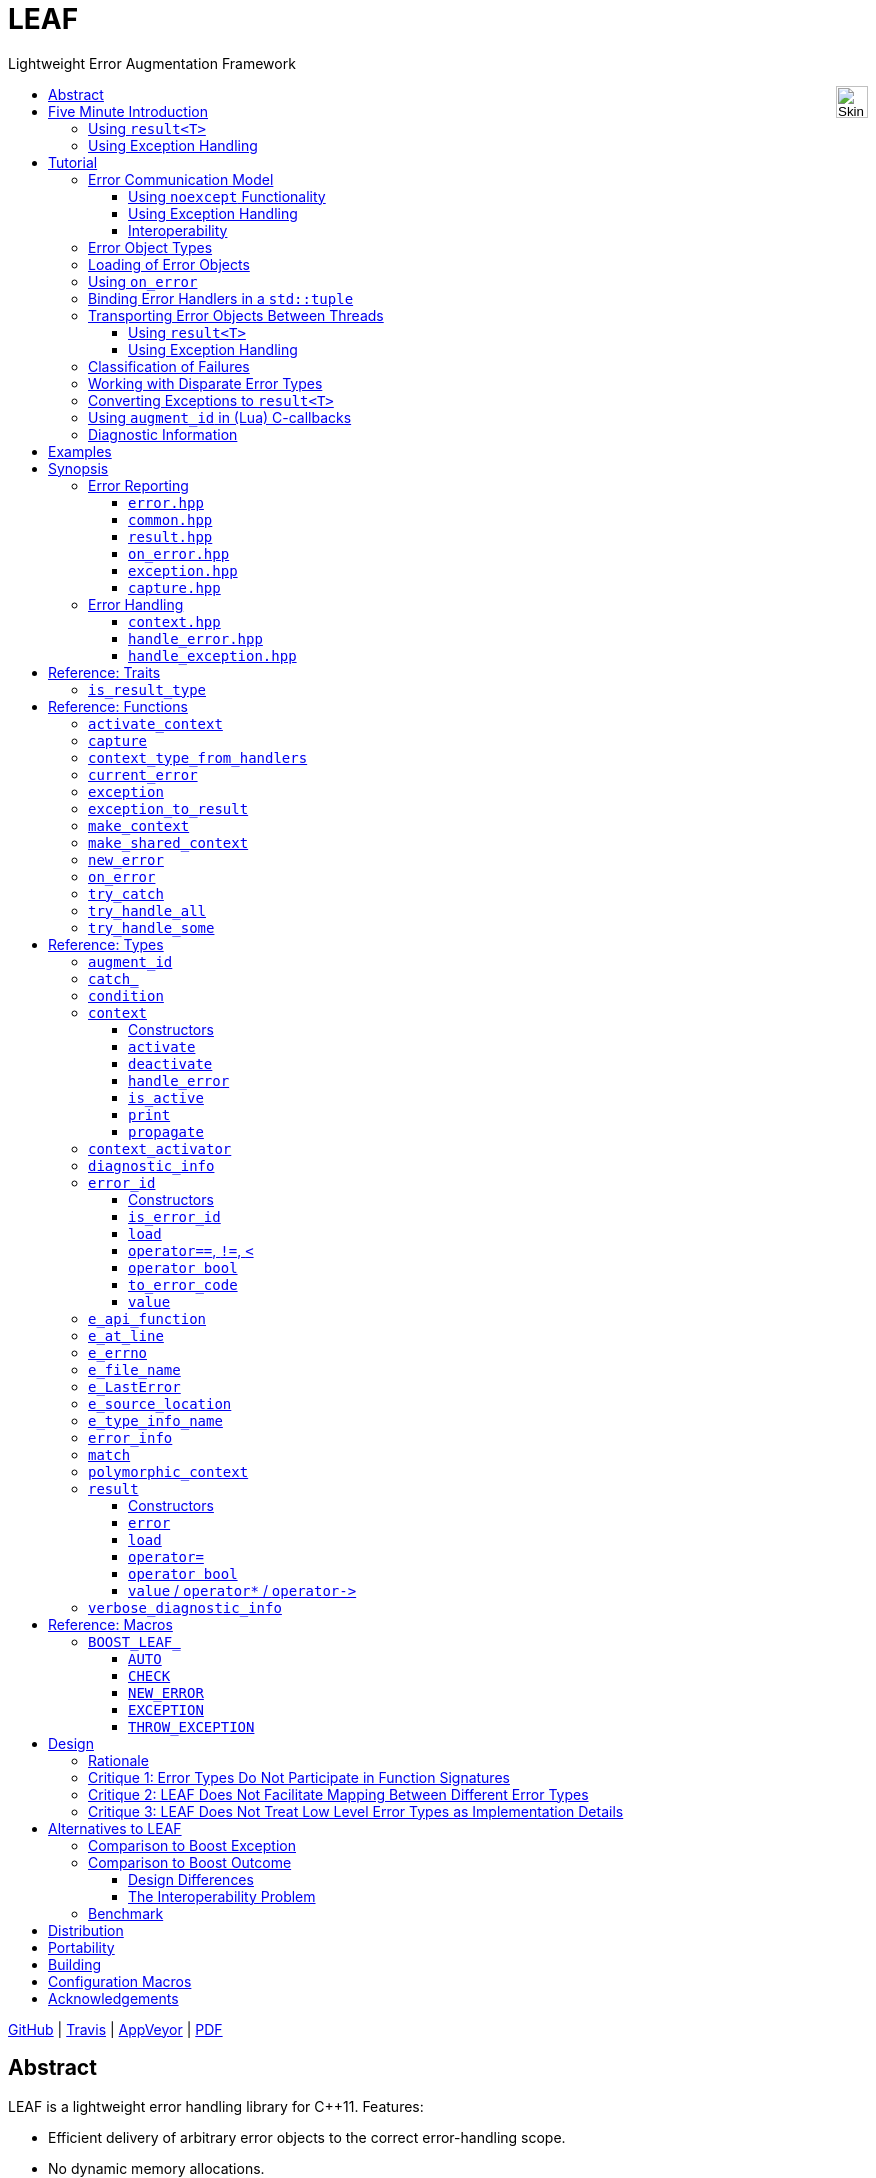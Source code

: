 :last-update-label!:
:icons: font
:prewrap!:
:docinfo: shared
:stylesheet: zajo-dark.css
// :source-highlighter: rouge

= LEAF
Lightweight Error Augmentation Framework
ifndef::backend-pdf[]
:toc: left
:toclevels: 3
:toc-title: pass:[<div style="float:right"><input width="32" height="32" type="image" alt="Skin" src="./skin.png" onclick="this.blur();switch_style();return false;"/></div>]

[.text-right]
https://github.com/zajo/leaf[GitHub] | https://travis-ci.org/zajo/leaf[Travis] | https://ci.appveyor.com/project/zajo/leaf[AppVeyor] | link:./leaf.pdf[PDF]
endif::[]

[abstract]
== Abstract

LEAF is a lightweight error handling library for {CPP}11. Features:

====
* Efficient delivery of arbitrary error objects to the correct error-handling scope.

* No dynamic memory allocations.

* Compatible with `std::error_code`, `errno` and any other error code type.

* Can be used with or without exception handling.

* Support for multi-thread programming.
====

ifndef::backend-pdf[]
[grid=none, frame=none]
|====
| <<introduction,Introduction>> \| <<tutorial>> \| <<synopsis>> \| https://github.com/zajo/leaf/blob/master/doc/whitepaper.md[Whitepaper] \| https://github.com/zajo/leaf/blob/master/benchmark/benchmark.md[Benchmark] >| Reference: <<functions,Functions>> \| <<types,Types>> \| <<traits,Traits>> \| <<macros,Macros>>
|====
endif::[]

LEAF is designed with a strong bias towards the common use case where callers of functions which may fail check for success and forward errors up the call chain but do not handle them. In this case, only a simple success-or-failure discriminant is communicated. Actual error objects are delivered directly to the error-handling scope, skipping the intermediate check-only frames altogether.

[[introduction]]
== Five Minute Introduction

We'll implement two versions of the same simple program: one using `result<T>` to handle errors, and one using exception handling.

[[introduction-result]]
=== Using `result<T>`

We'll write a short but complete program that reads a text file in a buffer and prints it to `std::cout`, using LEAF to handle errors without exception handling.

NOTE: LEAF works great <<introduction-eh>> as well.

Let's jump ahead and start with the `main` function: it will try several operations as needed and handle all the errors that occur. Did I say *all* the errors? I did, so we'll use `leaf::try_handle_all`. It has the following signature:

[source,c++]
----
template <class TryBlock, class... Handler>
<<deduced>> try_handle_all( TryBlock && try_block, Handler && ... handler );
----

`TryBlock` is a function, almost always a lambda. It is required to return a `result<T>` type -- for example, `leaf::result<T>` -- that holds a value of type `T` or else it indicates a failure.

The first thing `try_handle_all` does is invoke the `try_block` function. If the returned object `r` indicates success, `try_handle_all` unwraps it, returning the contained `r.value()`; otherwise it calls the [underline]#first# suitable error handling function from the `handler...` list.

We'll see later just what kind of a `TryBlock` will our `main` function pass to `try_handle_all`, but first, let's look at the juicy error-handling part. LEAF will consider each of the `handler...` lambdas, [underline]#in order#, and call the first suitable match:

[source,c++]
----
int main( int argc, char const * argv[] )
{
  return leaf::try_handle_all(

    [&]() -> leaf::result<int>
    {
      // The TryBlock code goes here, we'll see it later
    },

    // Error handlers below:

    [](leaf::match<error_code, input_file_open_error>, <1>
        leaf::match<leaf::e_errno, ENOENT>,
        leaf::e_file_name const & fn)
    {
      std::cerr << "File not found: " << fn.value << std::endl;
      return 1;
    },

    [](leaf::match<error_code, input_file_open_error>, <2>
        leaf::e_errno const & errn,
        leaf::e_file_name const & fn)
    {
      std::cerr << "Failed to open " << fn.value << ", errno=" << errn << std::endl;
      return 2;
    },

    [](leaf::match<error_code, input_file_size_error, input_file_read_error, input_eof_error>, <3>
        leaf::e_errno const * errn,
        leaf::e_file_name const & fn)
    {
      std::cerr << "Failed to access " << fn.value;
      if( errn )
        std::cerr << ", errno=" << *errn;
      std::cerr << std::endl;
      return 3;
    },

    [](leaf::match<error_code, cout_error>, <4>
        leaf::e_errno const & errn)
    {
      std::cerr << "Output error, errno=" << errn << std::endl;
      return 4;
    },

    [](leaf::match<error_code, bad_command_line>) <5>
    {
      std::cout << "Bad command line argument" << std::endl;
      return 5;
    },

    [](leaf::error_info const & unmatched) <6>
    {
      std::cerr <<
        "Unknown failure detected" << std::endl <<
        "Cryptic diagnostic information follows" << std::endl <<
        unmatched;
      return 6;
    }
  );
}
----

<1> This handler will be called if the detected error includes: +
pass:[•] an object of type `enum error_code` equal to the value `input_file_open_error`, and +
pass:[•] an object of type `leaf::e_errno` that has `.value` equal to `ENOENT`, and +
pass:[•] an object of type `leaf::e_file_name`.

<2> This handler will be called if the detected error includes: +
pass:[•] an object of type `enum error_code` equal to `input_file_open_error`, and +
pass:[•] an object of type `leaf::e_errno` (regardless of its `.value`), and +
pass:[•] an object of type `leaf::e_file_name`.

<3> This handler will be called if the detected error includes: +
pass:[•] an object of type `enum error_code` equal to any of `input_file_size_error`, `input_file_read_error`, `input_eof_error`, and +
pass:[•] an optional object of type `leaf::e_errno` (regardless of its `.value`), and +
pass:[•] an object of type `leaf::e_file_name`.

<4> This handler will be called if the detected error includes: +
pass:[•] an object of type `enum error_code` equal to `cout_error`, and +
pass:[•] an object of type `leaf::e_errno` (regardless of its `.value`),

<5> This handler will be called if the detected error includes an object of type `enum error_code` equal to `bad_command_line`.

<6> This last handler is a catch-all for any error, in case no other handler could be matched: it prints diagnostic information to help debug logic errors in the program, since it failed to match an appropriate error handler to the error condition it encountered.

WARNING: It is critical to understand that the error handlers are considered in order, rather than by finding a "best match". No error handler is "better" than the others: LEAF will call the first one for which all of the arguments can be supplied using the available error objects. See <<handler_matching_procedure,handler matching procedure>> for details.

Now, reading and printing a file may not seem like a complex job, but let's split it into several functions, each communicating failures using `leaf::result<T>`:

[source,c++]
----
leaf::result<char const *> parse_command_line( int argc, char const * argv[] ) noexcept; <1>

leaf::result<std::shared_ptr<FILE>> file_open( char const * file_name ) noexcept; <2>

leaf::result<int> file_size( FILE & f ) noexcept; <3>

leaf::result<void> file_read( FILE & f, void * buf, int size ) noexcept; <4>
----

<1> Parse the command line, return the file name.
<2> Open a file for reading.
<3> Return the size of the file.
<4> Read size bytes from f into buf.

For example, let's look at `file_open`:

[source,c++]
----
leaf::result<std::shared_ptr<FILE>> file_open( char const * file_name ) noexcept
{
  if( FILE * f = fopen(file_name,"rb") )
    return std::shared_ptr<FILE>(f,&fclose);
  else
    return leaf::new_error( input_file_open_error, leaf::e_errno{errno} );
}
----

If `fopen` succeeds, we return a `shared_ptr` which will automatically call `fclose` as needed. If `fopen` fails, we report an error by calling `new_error`, which takes any number of error objects to load with the error. In this case we pass the system `errno` (LEAF defines `struct e_errno {int value;}`), and our own error code value, `input_file_open_error`.

Here is our complete error code `enum`:

[source,c++]
----
enum error_code
{
  bad_command_line = 1,
  input_file_open_error,
  input_file_size_error,
  input_file_read_error,
  input_eof_error,
  cout_error
};
----

We're now ready to look at the `TryBlock` we'll pass to `try_handle_all`. It does all the work, bails out if it encounters an error:

[source,c++]
----
int main( int argc, char const * argv[] )
{
  return leaf::try_handle_all(

    [&]() -> leaf::result<int>
    {
      leaf::result<char const *> file_name = parse_command_line(argc,argv);
      if( !file_name )
        return file_name.error();
----

Wait, what's this, if "error" return "error"? There is a better way: we'll use `BOOST_LEAF_AUTO`. It takes a `result<T>` and bails out in case of a failure (control leaves the calling function), otherwise defines a local variable to access the `T` value stored in the `result` object.

This is what our `TryBlock` really looks like:

[source,c++]
----
int main( int argc, char const * argv[] )
{
  return leaf::try_handle_all(

    [&]() -> leaf::result<int> <1>
    {
      BOOST_LEAF_AUTO(file_name, parse_command_line(argc,argv)); <2>

      auto load = leaf::on_error( leaf::e_file_name{file_name} ); <3>

      BOOST_LEAF_AUTO(f, file_open(file_name)); <4>

      BOOST_LEAF_AUTO(s, file_size(*f)); <4>

      std::string buffer( 1 + s, '\0' );
      BOOST_LEAF_CHECK(file_read(*f, &buffer[0], buffer.size()-1)); <4>

      std::cout << buffer;
      std::cout.flush();
      if( std::cout.fail() ) <5>
        return leaf::new_error( cout_error, leaf::e_errno{errno} );

      return 0;
    },

    .... // The list of error handlers goes here

  ); <6>
}
----

<1> Our `TryBlock` returns a `result<int>`. In case of success, it will hold `0`, which will be returned from `main` to the OS.
<2> If `parse_command_line` returns an error, we forward that error to `try_handle_all` (which invoked us) verbatim. Otherwise, `BOOST_LEAF_AUTO` gets us a local variable `file_name` to access the `char const *` result.
<3> From now on, all errors escaping this scope will automatically communicate the (now successfully parsed from the command line) file name (LEAF defines `struct e_file_name {std::string value;}`). It's as if every time one of the following functions wants to report an error, `on_error` says "wait, associate this `e_file_name` object with the error, it's important!"
<4> Call more functions, forward each failure to the caller...
<5> ...but this is slightly different: we didn't get a failure via `result<T>` from another function, this is our own error we've detected! We return a `new_error`, passing the `cout_error` error code and the system `errno` (LEAF defines `struct e_errno {int value;}`).
<6> This concludes the `try_handle_all` arguments -- as well as our program!

Nice and simple! Writing the `TryBlock`, we focus on the "no errors" code path -- if we encounter any error we just return it to `try_handle_all` for processing. Well, that's if we're being good and using RAII for automatic clean-up -- which we are, `shared_ptr` will automatically close the file for us.

TIP: The complete program from this tutorial is available https://github.com/zajo/leaf/blob/master/examples/print_file_result.cpp?ts=4[here]. The https://github.com/zajo/leaf/blob/master/examples/print_file_eh.cpp?ts=4[other] version of the same program uses exception handling to report errors (see <<introduction-eh,below>>).

'''

[[introduction-eh]]
=== Using Exception Handling

And now, we'll write the same program that reads a text file in a buffer and prints it to `std::cout`, this time using exceptions to report errors. First, we need to define our exception class hierarchy:

[source,c++]
----
struct print_file_error      : virtual std::exception     { };
struct command_line_error    : virtual print_file_error   { };
struct bad_command_line      : virtual command_line_error { };
struct input_error           : virtual print_file_error   { };
struct input_file_error      : virtual input_error        { };
struct input_file_open_error : virtual input_file_error   { };
struct input_file_size_error : virtual input_file_error   { };
struct input_file_read_error : virtual input_file_error   { };
struct input_eof_error       : virtual input_file_error   { };
----

NOTE: To avoid ambiguities in the dynamic type conversion which occur when catching a base type, it is generally recommended to use virtual inheritance in exception type hierarchies.

We'll split the job into several functions, communicating failures by throwing exceptions:

[source,c++]
----
char const * parse_command_line( int argc, char const * argv[] ); <1>

std::shared_ptr<FILE> file_open( char const * file_name ); <2>

int file_size( FILE & f ); <3>

void file_read( FILE & f, void * buf, int size ); <4>
----
<1> Parse the command line, return the file name.
<2> Open a file for reading.
<3> Return the size of the file.
<4> Read size bytes from f into buf.


The `main` function brings everything together and handles all the exceptions that are thrown, but instead of using `try` and `catch`, it will use the function template `leaf::try_catch`, which has the following signature:

[source,c++]
----
template <class TryBlock, class... Handler>
<<deduced>> try_catch( TryBlock && try_block, Handler && ... handler );
----

`TryBlock` is a function, almost always a lambda; `try_catch` simply returns the value returned by the `try_block`, catching [underline]#any# exception it throws, in which case it calls the [underline]#first# suitable error handling function from the `handler...` list.

Let's first look at the `TryBlock` our `main` function passes to `try_catch`:

[source,c++]
----
int main( int argc, char const * argv[] )
{
  std::cout.exceptions(std::ostream::failbit | std::ostream::badbit); <1>

  return leaf::try_catch(

    [&] <2>
    {
      char const * file_name = parse_command_line(argc,argv); <3>

      auto load = leaf::on_error( leaf::e_file_name{file_name} ); <4>

      std::shared_ptr<FILE> f = file_open( file_name ); <3>

      std::string buffer( 1+file_size(*f), '\0' ); <3>
      file_read(*f,&buffer[0],buffer.size()-1); <3>

      auto load2 = leaf::on_error([] { return leaf::e_errno{errno}; } ); <5>
      std::cout << buffer;
      std::cout.flush();

      return 0;
    },

    .... <6>

  ); <7>
}
----

<1> Configure `std::cout` to throw on error.
<2> Except if it throws, our `TryBlock` returns `0`, which will be returned from `main` to the OS.
<3> If any of the functions we call throws, `try_catch` will find an appropriate handler to invoke. We'll look at that later.
<4> From now on, all exceptions escaping this scope will automatically communicate the (now successfully parsed from the command line) file name (LEAF defines `struct e_file_name {std::string value;}`). It's as if every time one of the following functions wants to throw an exception, `on_error` says "wait, associate this `e_file_name` object with the exception, it's important!"
<5> This is similar to the previous use of `on_error`, but instead of the error object itself, we pass a function that returns it. From this point on, if an exception escapes this scope, `on_error` will call the passed function and load the returned `e_errno` with the exception (LEAF defines `struct e_errno {int value;}`).
<6> List of error handlers goes here. We'll see that later.
<7> This concludes the `try_catch` arguments -- as well as our program!

As it is always the case when using exception handling, as long as our `TryBlock` is exception-safe, we can focus on the "no errors" code path. Of course, our `TryBlock` is exception-safe, since `shared_ptr` will automatically close the file for us in case an exception is thrown.

Now let's look at the second part of the call to `try_catch`, which lists the error handlers:

[source,c++]
----
int main( int argc, char const * argv[] )
{
  std::cout.exceptions(std::ostream::failbit | std::ostream::badbit); <1>

  return leaf::try_catch(
    [&]
    {
      .... <2>
    },

    [](leaf::catch_<input_file_open_error>, <3>
        leaf::match<leaf::e_errno,ENOENT>,
        leaf::e_file_name const & fn)
    {
      std::cerr << "File not found: " << fn.value << std::endl;
      return 1;
    },

    [](leaf::catch_<input_file_open_error>, <4>
        leaf::e_errno const & errn,
        leaf::e_file_name const & fn )
    {
      std::cerr << "Failed to open " << fn.value << ", errno=" << errn << std::endl;
      return 2;
    },

    [](leaf::catch_<input_error>, <5>
        leaf::e_errno const * errn,
        leaf::e_file_name const & fn)
    {
      std::cerr << "Failed to access " << fn.value;
      if( errn )
        std::cerr << ", errno=" << *errn;
      std::cerr << std::endl;
      return 3;
    },

    [](leaf::catch_<std::ostream::failure>, <6>
        leaf::e_errno const & errn )
    {
      std::cerr << "Output error, errno=" << errn << std::endl;
      return 4;
    },

    [](leaf::catch_<bad_command_line>) <7>
    {
      std::cout << "Bad command line argument" << std::endl;
      return 5;
    },

    [](leaf::error_info const & unmatched) <8>
    {
      std::cerr <<
        "Unknown failure detected" << std::endl <<
        "Cryptic diagnostic information follows" << std::endl <<
        unmatched;
      return 6;
    } );
}
----

<1> Configure `std::cout` to throw on error.

<2> This is the `TryBlock` from the previous listing; if it throws, `try_catch` will catch the exception, then consider the error handlers that follow, in order, and it will call the first one that can deal with the error:

<3> This handler will be called if: +
pass:[•] an `input_file_open_error` exception was caught, with +
pass:[•] an object of type `leaf::e_errno` that has `.value` equal to `ENOENT`, and +
pass:[•] an object of type `leaf::e_file_name`.

<4> This handler will be called if: +
pass:[•] an `input_file_open_error` exception was caught, with +
pass:[•] an object of type `leaf::e_errno` (regardless of its `.value`), and +
pass:[•] an object of type `leaf::e_file_name`.

<5> This handler will be called if: +
pass:[•] an `input_error` exception was caught (which is a base type), with +
pass:[•] an optional object of type `leaf::e_errno` (regardless of its `.value`), and +
pass:[•] an object of type `leaf::e_file_name`.

<6> This handler will be called if: +
pass:[•] an `std::ostream::failure` exception was caught, with +
pass:[•] an object of type `leaf::e_errno` (regardless of its `.value`),

<7> This handler will be called if a `bad_command_line` exception was caught.

<8> If `try_catch` fails to find an appropriate handler, it will re-throw the exception. But this is the `main` function which should handle all exceptions, so this last handler matches any error and prints diagnostic information, to help debug logic errors.

WARNING: It is critical to understand that the error handlers are considered in order, rather than by finding a "best match". No error handler is "better" than the others: LEAF will call the first one for which all of the arguments can be supplied using the available error objects. See <<handler_matching_procedure,handler matching procedure>> for details.

To conclude this introduction, let's look at one of the error-reporting functions that our `TryBlock` calls, for example `file_open`:

[source,c++]
----
std::shared_ptr<FILE> file_open( char const * file_name )
{
  if( FILE * f = fopen(file_name,"rb") )
    return std::shared_ptr<FILE>(f,&fclose);
  else
    throw leaf::exception( input_file_open_error(), leaf::e_errno{errno} );
}
----

If `fopen` succeeds, it returns a `shared_ptr` which will automatically call `fclose` as needed. If `fopen` fails, we throw the exception object returned by `leaf::exception`, which takes as its first argument an exception object, followed by any number of error objects to load with it. In this case we pass the system `errno` (LEAF defines `struct e_errno {int value;}`). The returned object can be caught as `input_file_open_error`.

NOTE: `try_catch` works with any exception, not only exceptions thrown using `leaf::exception`.

TIP: The complete program from this tutorial is available https://github.com/zajo/leaf/blob/master/examples/print_file_eh.cpp?ts=4[here]. The https://github.com/zajo/leaf/blob/master/examples/print_file_result.cpp?ts=4[other] version of the same program does not use exception handling to report errors (see the <<introduction-result,previous introduction>>).

[[tutorial]]
== Tutorial

[[tutorial-model]]
=== Error Communication Model

==== Using `noexcept` Functionality

The following figure illustrates how error objects are transported when using LEAF without exception handling:

.LEAF noexcept Error Communication Model
image::LEAF-1.png[]

The arrows pointing down indicate the call stack order for the functions `f1` through `f5`: higher level functions calling lower level functions.

Note the call to `on_error` in `f3`: it caches the passed error objects of types `E1` and `E3` in the returned object `load`, where they stay ready to be communicated in case any function downstream from `f3` reports an error. Presumably these objects are relevant to any such failure, but are conveniently accessible only in this scope.

_Figure 1_ depicts the condition where `f5` has detected an error. It calls `leaf::new_error` to create a new, unique `error_id`. The passed error object of type `E2` is immediately loaded in the first active `context` object that provides static storage for it, found in any calling scope (in this case `f1`), and is associated with the newly-generated `error_id` (solid arrow);

The `error_id` itself is returned to the immediate caller `f4`, usually stored in a `result<T>` object `r`. That object takes the path shown by dashed arrows, as each error-neutral function, unable to handle the failure, forwards it to its immediate caller in the returned value -- until an error-handling scope is reached.

When the destructor of the `load` object in `f3` executes, it detects that `new_error` was invoked after its initialization, loads the cached objects of types `E1` and `E3` in the first active `context` object that provides static storage for them, found in any calling scope (in this case `f1`), and associates them with the last generated `error_id` (solid arrow).

When the error-handling scope `f1` is reached, it probes `ctx` for any error objects associated with the `error_id` it received from `f2`, and processes a list of user-provided error handlers (almost always lambda functions), in order, until it finds a handler with arguments that can be supplied using the available (in `ctx`) error objects. That handler is called to deal with the failure.

==== Using Exception Handling

The following figure illustrates the slightly different error communication model used when errors are reported by throwing exceptions:

.LEAF Error Communication Model Using Exception Handling
image::LEAF-2.png[]

The main difference is that the call to `new_error` is implicit in the call to the function template `leaf::exception`, which takes an exception object (in this case of type `Ex`), and returns an exception object of unspecified type that derives publicly from `Ex` and from `error_id`.

TIP: It is possible for error-neutral scopes to `catch(leaf::error_id const &)` if they need to intercept any LEAF-specific exception.

[[tutorial-interoperability]]
==== Interoperability

Ideally, when an error is detected, a program using LEAF would always call <<new_error>>, ensuring that each encountered error is definitely assigned a unique <<error_id>>, which then is reliably delivered, by an exception or by a `result<T>` object, to the appropriate error-handling scope.

Alas, this is not always possible.

For example, the error may need to be communicated through uncooperative 3rd-party interfaces. To facilitate this transmission, a error ID may be encoded in a `std::error_code`. As long as a 3rd-party interface understands `std::error_code`, it should be compatible with LEAF.

Further, it is sometimes necessary to communicate errors through an interface that does not even use `std::error_code`. An example of this is when an external lower-level library throws an exception, which is unlikely to be able to carry an `error_id`.

To support this tricky use case, LEAF provides the function <<current_error>>, which returns the error ID returned by the most recent call (from this thread) to <<new_error>>. One possible approach is to use the following logic (implemented by the <<augment_id>> type):

. Before calling the (possibly uncooperative) API, call <<current_error>> and cache the returned value.
. Call the API, then call `current_error` again:
.. If this returns the same value as before, pass the error objects to `new_error` to associate them with a new `error_id`;
.. else, associate the error objects with the `error_id` value returned by the second call to `current_error`.

Note that if the above logic is nested (e.g. one function calling another), `new_error` will be called only by the inner-most function, because that call guarantees that all calling functions will hit the `else` branch.

TIP: To avoid ambiguities, whenever possible, use the <<exception>> function template when throwing exceptions to ensure that the exception object transports a unique `error_id`; better yet, use the <<BOOST_LEAF_THROW_EXCEPTION>> macro, which in addition will capture `pass:[__FILE__]` and `pass:[__LINE__]`.

'''

=== Error Object Types

LEAF allows users to efficiently associate with a failure any number of relevant error values. These values may be of any no-throw movable type. This of course includes simple enums:

[source,c++]
----
enum class my_error_code
{
  ok,
  failure_a,
  failure_b,
  failure_c
};
----

Error handlers recognize error objects associated with a failure by their static type. For example:

[source,c++]
----
leaf::result<void> f() noexcept
{
  ....
  if( err )
    return leaf::new_error(my_error_code::failure_a);
}

leaf::result<void> g() noexcept
{
  return leaf::try_handle_some(
    []() -> leaf::result<void>
    {
      BOOST_LEAF_CHECK(f());
    },
    []( my_error_code ec ) <1>
    {
      ....
    } );
}
----
[.text-right]
<<result>> | <<new_error>> | <<try_handle_all>> | <<BOOST_LEAF_CHECK>>

<1> This handler is selected based on the static type of `ec`. If an error is reported that does not have a `my_error_code` associated with it, it will be returned to the caller (because this is the only error-handling lambda provided).

If `f` communicates failures by throwing, the above becomes:

[source,c++]
----
void f()
{
  ....
  if( err )
    throw leaf::exception(my_error_code::failure_a);
}

void g()
{
  leaf::try_catch(
    [
    {
      f();
    },
    []( my_error_code ec ) <1>
    {
      ....
    } );
}
----
[.text-right]
<<result>> | <<exception>> | <<try_catch>> | <<BOOST_LEAF_CHECK>>

<1> This handler is selected based on the static type of `ec`, after catching `std::exception` (which <<try_catch>> always does).

Because error handlers are matched based on the static type of their arguments, when we need to communicate objects of generic types (e.g. `int` or `std::string`), they should be enclosed in a C-`struct` that acts as their compile-time identifier and gives them semantic meaning. Examples:

[source,c++]
----
struct e_input_name  { std::string value; };
struct e_output_name { std::string value; };

struct e_minimum_temperature { float value; };
struct e_maximum_temperature { float value; };
----

By convention, the enclosing C-`struct` names use the `e_` prefix, and define a data member called `value`.

'''

[[tutorial-loading]]
=== Loading of Error Objects

To load an error object is to move it into an active <<context>>, usually local to a <<try_handle_some>>, a <<try_handle_all>> or a <<try_catch>> scope in the calling thread, where it becomes uniquely associated with a specific <<error_id>> -- or discarded if storage is not available.

Various LEAF functions take a list of error objects to load. As an example, if a function `copy_file` that takes the name of the input file and the name of the output file as its arguments detects a failure, it could communicate an error code `ec`, plus the two relevant file names using <<new_error>>:

[source,c++]
----
return leaf::new_error( ec, e_input_name{n1}, e_output_name{n2} );
----

Alternatively, error objects may be loaded using a `result<T>` that is already communicating an error. This way they become associated with that error, rather than with a new error:

[source,c++]
----
leaf::result<int> f() noexcept;

leaf::result<void> g( char const * fn ) noexcept
{
  if( leaf::result<int> fr = f() )
  {
    ....; <1>
    return { }; <2>
  }
  else
  {
    return fr.load( e_file_name{fn} ); <3>
  }
}
----
[.text-right]
<<result>> | <<result::load>>

<1> Use `*fr`, then...
<2> ...indicate success.
<3> `f()` has failed; here we associate an additional `e_file_name` with the error. However, this association occurs iff in the call stack leading to `g` there are error handlers that take an `e_file_name` argument. Otherwise, the object passed to `load` is discarded. In other words, the passed objects are loaded iff the program actually uses them to handle errors.

Besides error objects, `load` can be passed functions:

* If we pass a function that takes no arguments, it is called, and the returned error object is loaded.
* If we pass a function that takes a single argument of type `E &`, LEAF calls the function with the object of type `E` currently loaded in an active `context`, associated with the error. If no such object is available, a new one is default-initialized and then passed to the function.

For example, if an operation that involves many different files fails, a program may provide for collecting all relevant file names in a `e_relevant_file_names` object:

[source,c++]
----
struct e_relevant_file_names
{
  std::vector<std::string> value;
};

leaf::result<void> operation( char const * file_name ) noexcept
{
  if( leaf::result<int> r = try_something() )
  {
    ....
    return { }; <1>
  }
  else
  {
    return r.load( <2>
      [&]( e_relevant_file_names & e )
      {
        e.value.push_back(file_name);
      } );
  }
}
----
[.text-right]
<<result>> | <<result::load>>

<1> Indicate success to the caller.
<2> `try_something` has failed -- add `file_name` to the `e_relevant_file_names` object, associated with the `error_id` communicated in `r`.

'''

[[tutorial-on_error]]
=== Using `on_error`

It is not typical for an error-initiating function to be able to supply all of the data needed by a matching error-handling function in order to recover from the failure. For example, a function that reports `FILE` operation failures may not have access to the file name, yet an error handling function needs it in order to print a useful error message.

Of course the file name is typically readily available in the call stack leading to the failed `FILE` operation. In the example below, while `parse_info` can't report the file name, `parse_file` can and does:

[source,c++]
----
leaf::result<info> parse_info( FILE * f ) noexcept; <1>

leaf::result<info> parse_file( char const * file_name ) noexcept
{
  auto load = leaf::on_error( leaf::e_file_name{file_name} ); <2>

  if( FILE * f = fopen(file_name,"r") )
  {
    auto r = parse_info(f);
    fclose(f);
    return r;
  }
  else
    return leaf::new_error( error_enum::file_open_error );
}
----

[.text-right]
<<result>> | <<on_error>> | <<new_error>>

<1> `parse_info` parses `f`, communicating errors using `result<info>`.
<2> Using `on_error` ensures that the file name is included with any error reported out of `parse_file`. All we need to do is hold on to the returned object `load`: when it expires, if an error is being reported, the passed `e_file_name` value will be automatically associated with it.

TIP: `on_error` --  like `load` -- can be passed any number of arguments.

When we invoke `on_error`, we can pass three kinds of arguments:

. Actual error objects (like in the example above);
. Functions that take no arguments and return an error object;
. Functions that take an error object by mutable reference.

Consider for example if we want to use `on_error` to capture `errno`. We can't just pass <<e_errno>> to it, because at that time it hasn't been set (yet). Instead, we'd pass a function that returns it:

[source,c++]
----
void read_file(FILE * f) {

  auto load = leaf::on_error( []{ return e_errno{errno}; } );

  ....
  size_t nr1=fread(buf1,1,count1,f);
  if( ferror(f) )
    throw leaf::exception(file_read_error());

  size_t nr2=fread(buf2,1,count2,f);
  if( ferror(f) )
    throw leaf::exception(file_read_error());

  size_t nr3=fread(buf3,1,count3,f);
  if( ferror(f) )
    throw leaf::exception(file_read_error());
  ....
}
----

Above, if a `throw` statement is reached, LEAF will invoke the function passed to `on_error` and associate the returned `e_errno` object with the exception.

The final type of arguments that can be passed to `on_error` is a function that takes a single mutable error object reference. In this case, `on_error` uses it similarly to how such functios are used by `load`; see <<tutorial-loading>>.

'''

[[tutorial-binding_handlers]]
=== Binding Error Handlers in a `std::tuple`

Consider this snippet:

[source,c++]
----
leaf::try_handle_all(

  [&]
  {
    // Operations which may fail
  },

  []( my_error_enum x )
  {
    ...
  },

  []( read_file_error_enum y, e_file_name const & fn )
  {
    ...
  },

  []
  {
    ...
  });
----

[.text-right]
<<try_handle_all>> | <<e_file_name>>

Looks pretty simple, but what if we need to attempt a different set of operations yet use the same handlers? We could repeat the same thing with a different lambda passed as `TryBlock` for `try_handle_all`:

[source,c++]
----
leaf::try_handle_all(

  [&]
  {
    // Different operations which may fail
  },

  []( my_error_enum x )
  {
    ...
  },

  []( read_file_error_enum y, e_file_name const & fn )
  {
    ...
  },

  []
  {
    ...
  });
----

That works, but it is better to bind our error handlers in a `std::tuple`:

[source,c++]
----
auto error_handlers = std::make_tuple(
  []( my_error_enum x )
  {
    ...
  },

  []( read_file_error_enum y, e_file_name const & fn )
  {
    ...
  },

  []
  {
    ...
  });
----

The `error_handlers` tuple can later be used with any error handling function:

[source,c++]
----
leaf::try_handle_all(
  [&]
  {
    // Operations which may fail <1>
  },

  error_handlers );

leaf::try_handle_all(
  [&]
  {
    // Different operations which may fail <2>
  },

  error_handlers ); <3>
----
[.text-right]
<<try_handle_all>> | <<error_info>>

<1> One set of operations which may fail...
<2> A different set of operations which may fail...
<3> ... both using the same `error_handlers`.

LEAF error-handling functions accept a `std::tuple` of error handlers in place of any error handler. The behavior is as if the tuple is unwrapped in-place.

'''

[[tutorial-async]]
=== Transporting Error Objects Between Threads

Error objects are stored on the stack in an instance of the <<context>> class template in the scope of e.g. <<try_handle_some>>, <<try_handle_all>> or <<try_catch>> functions. When using concurrency, we need a mechanism to collect error objects in one thread, then use them to handle errors in another thread.

LEAF offers two interfaces for this purpose, one using `result<T>`, and another designed for programs that use exception handling.

[[tutorial-async_result]]
==== Using `result<T>`

Let's assume we have a `task` that we want to launch asynchronously, which produces a `task_result` but could also fail:

[source,c++]
----
leaf::result<task_result> task();
----

Because the task will run asynchronously, in case of a failure we need it to capture the relevant error objects but not handle errors. To this end, in the main thread we bind our error handlers in a `std::tuple`, which we will later use to handle errors from each completed asynchronous task (see <<tutorial-binding_handlers,tutorial>>):

[source,c++]
----
auto error_handlers = std::make_tuple(
  []( E1 e1, E2 e2 )
  {
    //Deal with E1, E2
    ....
    return { };
  },

  []( E3 e3 )
  {
    //Deal with E3
    ....
    return { };
  } );
----

Why did we start with this step? Because we need to create a <<context>> object to collect the error objects we need. We could just instantiate the `context` template with `E1`, `E2` and `E3`, but that would be prone to errors, since it could get out of sync with the handlers we use. Thankfully LEAF can deduce the types we need automatically, we just need to show it our `error_handlers`:

[source,c++]
----
std::shared_ptr<leaf::polymorphic_context> ctx = leaf::make_shared_context(error_handlers);
----

The `polymorphic_context` type is an abstract base class that has the same members as any instance of the `context` class template, allowing us to erase its exact type. In this case what we're holding in `ctx` is a `context<E1, E2, E3>`, which were deduced automatically from the `error_handlers` tuple we passed to `make_shared_context`.

We're now ready to launch our asynchronous task:

[source,c++]
----
std::future<leaf::result<task_result>> launch_task() noexcept
{
  return std::async(
    std::launch::async,
    [&]
    {
      std::shared_ptr<leaf::polymorphic_context> ctx = leaf::make_shared_context(error_handlers);
      return leaf::capture(ctx, &task);
    } );
}
----

[.text-right]
<<result>> | <<make_shared_context>> | <<capture>>

That's it! Later when we `get` the `std::future`, we can process the returned `result<task_result>` in a call to <<try_handle_some>>, using the `error_handlers` tuple we created earlier:

[source,c++]
----
//std::future<leaf::result<task_result>> fut;
fut.wait();

return leaf::try_handle_some(

  [&]() -> leaf::result<void>
  {
    BOOST_LEAF_AUTO(r, fut.get());
    //Success!
    return { }
  },

  error_handlers );
----

[.text-right]
<<try_handle_some>> | <<result>> | <<BOOST_LEAF_AUTO>>

The reason this works is that in case it communicates a failure, `leaf::result<T>` is able to hold a `shared_ptr<polymorphic_context>` object. That is why earlier instead of calling `task()` directly, we called `leaf::capture`: it calls the passed function, and in case it fails it stores the `shared_ptr<polymorphic_context>` we created in the returned `result<T>`, which now doesn't just communicate the fact that an error has occurred, but also holds the `context` object that `try_handle_some` needs in order to supply a matching handler with arguments.

NOTE: Follow this link to see a complete example program: https://github.com/zajo/leaf/blob/master/examples/capture_in_result.cpp?ts=4[capture_in_result.cpp].

'''

[[tutorial-async_eh]]
==== Using Exception Handling

Let's assume we have a `task` which produces a `task_result` but could also throw:

[source,c++]
----
task_result task();
----

Just like we saw in <<tutorial-async_result>>, first we will bind our error hondlers in a `std::tuple`:

[source,c++]
----
auto handle_errors = std::make_tuple(
{
  []( E1 e1, E2 e2 )
  {
    //Deal with E1, E2
    ....
    return { };
  },

  []( E3 e3 )
  {
    //Deal with E3
    ....
    return { };
  } );
----

Launching the task looks the same as before, except that we don't use `result<T>`:

[source,c++]
----
std::future<task_result> launch_task()
{
  return std::async(
    std::launch::async,
    [&]
    {
      std::shared_ptr<leaf::polymorphic_context> ctx = leaf::make_shared_context(&handle_error);
      return leaf::capture(ctx, &task);
    } );
}
----

[.text-right]
<<make_shared_context>> | <<capture>>

That's it! Later when we `get` the `std::future`, we can process the returned `task_result` in a call to <<try_catch>>, using the `error_handlers` we saved earlier, as if it was generated locally:

[source,c++]
----
//std::future<task_result> fut;
fut.wait();

return leaf::try_catch(

  [&]
  {
    task_result r = fut.get(); // Throws on error
    //Success!
  },

  error_handlers );
----

[.text-right]
<<try_catch>>

This works similarly to using `result<T>`, except that the `std::shared_ptr<polymorphic_context>` is transported in an exception object (of unspecified type which <<try_catch>> recognizes and then automatically unwraps the original exception).

NOTE: Follow this link to see a complete example program: https://github.com/zajo/leaf/blob/master/examples/capture_in_exception.cpp?ts=4[capture_in_exception.cpp].

'''

=== Classification of Failures

It is common for any given interface to define an `enum` that lists all possible error codes that the API reports. The benefit of this approach is that the list is complete and usually contains comments, so we know where to go for reference.

The disadvantage of such flat enums is that they do not support handling a whole class of failures. Consider this error handler from the <<introduction-result,introduction section>>:

[source,c++]
----
....
[](leaf::match<error_code, input_file_size_error, input_file_read_error, input_eof_error>,
    leaf::e_errno const * errn,
    leaf::e_file_name const & fn)
{
  std::cerr << "Failed to access " << fn.value;
  if( errn )
    std::cerr << ", errno=" << *errn;
  std::cerr << std::endl;
  return 3;
},
....
----

It will get called if the value of the `error_code` enum communicated with the failure is one of `input_file_size_error`, `input_file_read_error` or `input_eof_error`. In short, the idea is to handle any input error.

But what if later we add support for detecting and reporting a new type of input error, e.g. `input_permissions_error`? It is easy to add that to the `error_code` enum; but now our input error handler won't recognize this new input error -- and we have a bug.

If we can use exceptions, the situation is better because exception types can be organized in a hierarchy in order to classify failures:

[source,c++]
----
struct error: std::exception { };
struct input_error : virtual error { };
struct input_file_size_error : virtual input_error { };
struct input_file_read_error : virtual input_error { };
struct input_eof_error : virtual input_error { };
----

In terms of LEAF, our input error exception handler now looks like this:

[source,c++]
----
[]( input_error &, leaf::e_errno const * errn, leaf::e_file_name const & fn )
{
  std::cerr << "Failed to access " << fn.value;
  if( errn )
    std::cerr << ", errno=" << *errn;
  std::cerr << std::endl;
  return 3;
},
----

This is future-proof, but still not ideal, because it is not possible to refine the classification of the failure after the exception object has been thrown.

LEAF supports a novel style of error handling where the classification of failures does not use error code values or exception type hierarchies. If we go back to the introduction section, instead of defining:

[source,c++]
----
enum error_code
{
  ....
  input_file_size_error,
  input_file_read_error,
  input_eof_error,
  ....
};
----

We could define:

[source,c++]
----
....
struct input_error { };
struct size_error { };
struct read_error { };
struct eof_error { };
....
----

With this in place, `file_read` from the https://github.com/zajo/leaf/blob/master/examples/print_file_result.cpp?ts=4[print_file_result.cpp] example can be rewritten like this:

[source,c++]
----
leaf::result<void> file_read( FILE & f, void * buf, int size )
{
  int n = fread(buf, 1, size, &f);

  if( ferror(&f) )
    return leaf::new_error(input_error{}, read_error{}, leaf::e_errno{errno}); <1>

  if( n!=size )
    return leaf::new_error(input_error{}, read_error{}, eof_error{}); <2>

  return { };
}
----
[.text-right]
<<result>> | <<new_error>> | <<e_errno>>

<1> This error is classified as `input_error` and `read_error`.
<2> This error is classified as `input_error`, `read_error` and `eof_error`.

Or, even better:

[source,c++]
----
leaf::result<void> file_read( FILE & f, void * buf, int size )
{
  auto load = leaf::on_error( input_error{}, read_error{} ); <1>

  int n = fread(buf, 1, size, &f);

  if( ferror(&f) )
    return leaf::new_error(leaf::e_errno{errno});

  if( n!=size )
    return leaf::new_error(eof_error{}); <2>

  return { };
}
----
[.text-right]
<<result>> | <<on_error>> | <<new_error>> | <<e_errno>>

<1> Any error escaping this scope will be classified as `input_error`
<2> In addition, this error is classified as `eof_error`.

This technique works just as well if we choose to use exception handling:

[source,c++]
----
void file_read( FILE & f, void * buf, int size )
{
  auto load = leaf::on_error( input_error{}, read_error{} ); <1>

  int n = fread(buf, 1, size, &f);

  if( ferror(&f) )
    throw leaf::exception(leaf::e_errno{errno});

  if( n!=size )
    throw leaf::exception(eof_error{}); <2>
}
----
[.text-right]
<<on_error>> | <<exception>> | <<e_errno>>

<1> Any error escaping this scope will be classified as `input_error`
<2> In addition, this error is classified as `eof_error`.

NOTE: If the type of the first argument passed to `leaf::exception` derives from `std::exception`, it will be used to initialize the returned exception object taken by `throw`. Here this is not the case, so the function returns a default-initialized `std::exception` object, while the first (and any other) argument is associated with the failure.

And now we can write a future-proof handler that can handle any `input_error`:

[source,c++]
----
....
[](input_error, leaf::e_errno const * errn, leaf::e_file_name const & fn)
{
  std::cerr << "Failed to access " << fn.value;
  if( errn )
    std::cerr << ", errno=" << *errn;
  std::cerr << std::endl;
  return 3;
},
....
----

Remarkably, because the classification of the failure does not depend on error codes or on exception types, this error handler can be used with `try_catch` if we use exception handling, or with `try_handle_some`/`try_handle_all` if we do not. Here is the complete example from the introduction section, rewritten to use this novel technique:

* https://github.com/zajo/leaf/blob/master/examples/print_file_result_error_tags.cpp?ts=4[print_file_result_error_tags.cpp] (using `leaf::result<T>`).
* https://github.com/zajo/leaf/blob/master/examples/print_file_eh_error_tags.cpp?ts=4[print_file_eh_error_tags.cpp] (using exception handling).

'''

[[tutorial-disparate_error_types]]
=== Working with Disparate Error Types

Because most libraries define their own mechanism for reporting errors, programmers often need to use multiple incompatible error-reporting interfaces in the same program. If error objects must be communicated via function return values, this naturally leads to attempts to design a one-size-fits-all error type, e.g. `std::error_code`.

Yet `std::error_code` is not universally used. The net effect is that we now have one more error type that our programs needs to support. Did I say one more? Really it is two more, if we consider the existence of `boost::system::error_code`. It has almost identical interface, yet both types are sometimes used in the same program. The typical solution to this problem is to express one with the other; indeed, `boost::system::error_code` is capable of encoding a `std::error_code` without any loss of information.

LEAF provides an alternative option. Its design recognizes the reality that no matter what, there will be many different error object types that programs must be able to work with. It frees return values from the burden of transporting error objects, which means that all the different error types can be communicated verbatim, without any prone-to-bugs translation.

Using LEAF, functions are able to easily communicate any number of different error types. Here is a function which forwards either `std::error_code` or `boost::system::error_code` objects reported by lower level functions:

[source,c++]
----
std::error_code f1() noexcept;
boost::system::error_code f2() noexcept;

leaf::result<void> g() noexcept
{
  if( auto ec = f1() )
    return leaf::new_error(ec);

  if( auto ec = f2() )
    return leaf::new_error(ec);

  return {};
}
----

[.text-right]
<<result>> | <<new_error>>

A scope that is able to handle either `std::error_code` or `boost::system::error_code` communicated out of `g()` would look like this:

[source,c++]
----
return try_handle_some(

  []() -> leaf::result<void> <1>
  {
    BOOST_LEAF_CHECK(g()); <2>
  },

  []( std::error_code const & e )
  {
    ....; <3>
  },

  []( boost::system::error_code const & e )
  {
    ....; <4>
  } );
----

[.text-right]
<<try_handle_some>> |  <<result>>

<1> Errors are communicated via `result<void>`.
<2> Call `g()`, communicate errors back to `try_handle_some`.
<3> Handle `std::error_code` errors.
<4> Handle `boost::system::error_code` errors.

'''

[[tutorial-exception_to_result]]
=== Converting Exceptions to `result<T>`

It is sometimes necessary to catch exceptions thrown by a lower-level library function, and report the error through different means, to a higher-level library which may not use exception handling.

Suppose we have an exception type hierarchy and a function `compute_answer_throws`:

[source,c++]
----
class error_base: public virtual std::exception { };
class error_a: public virtual error_base { };
class error_b: public virtual error_base { };
class error_c: public virtual error_base { };

int compute_answer_throws()
{
  switch( rand()%4 )
  {
    default: return 42;
    case 1: throw error_a();
    case 2: throw error_b();
    case 3: throw error_c();
  }
}
----

We can write a simple wrapper using `exception_to_result`, which calls `compute_answer_throws` and switches to `result<int>` for error handling:

[source,c++]
----
leaf::result<int> compute_answer() noexcept
{
  return leaf::exception_to_result<error_a, error_b>(
    []
    {
      return compute_answer_throws();
    } );
}
----

[.text-right]
<<result>> | <<exception_to_result>>

(As a demonstration, `compute_answer` specifically converts exceptions of type `error_a` or `error_b`, while it leaves `error_c` to be captured by `std::exception_ptr`).

Here is a simple function which prints successfully computed answers, forwarding any error (originally reported by throwing an exception) to its caller:

[source,c++]
----
leaf::result<void> print_answer() noexcept
{
  BOOST_LEAF_AUTO(answer, compute_answer());
  std::cout << "Answer: " << answer << std::endl;
  return { };
}
----

[.text-right]
<<result>> | <<BOOST_LEAF_AUTO>>

Finally, here is a scope that handles the errors (which used to be exception objects):

[source,c++]
----
leaf::try_handle_all(

  []() -> leaf::result<void>
  {
    BOOST_LEAF_CHECK(print_answer());
    return { };
  },

  []( error_a const & e )
  {
    std::cerr << "Error A!" << std::endl;
  },

  []( error_b const & e )
  {
    std::cerr << "Error B!" << std::endl;
  },

  []
  {
    std::cerr << "Unknown error!" << std::endl;
  } );
----

[.text-right]
<<try_handle_all>> | <<result>> | <<BOOST_LEAF_CHECK>>

NOTE: The complete program illustrating this technique is available https://github.com/zajo/leaf/blob/master/examples/exception_to_result.cpp?ts=4[here].

'''

[[tutorial-on_error_in_c_callbacks]]
=== Using `augment_id` in (Lua) C-callbacks

Communicating information pertaining to a failure detected in a C callback is tricky, because C callbacks are limited to a specific static signature, which may not use {CPP} types.

LEAF makes this easy. As an example, we'll write a program that uses Lua and reports a failure from a {CPP} function registered as a C callback, called from a Lua program. The failure will be propagated from {CPP}, through the Lua interpreter (written in C), back to the {CPP} function which called it.

C/{CPP} functions designed to be invoked from a Lua program must use the following signature:

[source,c]
----
int do_work( lua_State * L ) ;
----

Arguments are passed on the Lua stack (which is accessible through `L`). Results too are pushed onto the Lua stack.

First, let's initialize the Lua interpreter and register `do_work` as a C callback, available for Lua programs to call:

[source,c++]
----
std::shared_ptr<lua_State> init_lua_state() noexcept
{
  std::shared_ptr<lua_State> L(lua_open(),&lua_close); //<1>

  lua_register( &*L, "do_work", &do_work ); //<2>

  luaL_dostring( &*L, "\ //<3>
\n      function call_do_work()\
\n          return do_work()\
\n      end" );

  return L;
}
----
<1> Create a new `lua_State`. We'll use `std::shared_ptr` for automatic cleanup.
<2> Register the `do_work` {CPP} function as a C callback, under the global name `"do_work"`. With this, calls from Lua programs to `do_work` will land in the `do_work` {CPP} function.
<3> Pass some Lua code as a `C` string literal to Lua. This creates a global Lua function called `call_do_work`, which we will later ask Lua to execute.

Next, let's define our `enum` used to communicate `do_work` failures:

[source,c++]
----
enum do_work_error_code
{
  ec1=1,
  ec2
};
----

We're now ready to define the `do_work` callback function:

[source,c++]
----
int do_work( lua_State * L ) noexcept
{
  bool success=rand()%2; <1>
  if( success )
  {
    lua_pushnumber(L,42); <2>
    return 1;
  }
  else
  {
    leaf::new_error(ec1); <3>
    return luaL_error(L,"do_work_error"); <4>
  }
}
----
[.text-right]
<<new_error>> | <<error_id::load>>

<1> "Sometimes" `do_work` fails.
<2> In case of success, push the result on the Lua stack, return back to Lua.
<3> Generate a new `error_id` and associate a `do_work_error_code` with it. Normally, we'd return this in a `leaf::result<T>`, but the `do_work` function signature (required by Lua) does not permit this.
<4> Tell the Lua interpreter to abort the Lua program.

Now we'll write the function that calls the Lua interpreter to execute the Lua function `call_do_work`, which in turn calls `do_work`. We'll return `<<result,result>><int>`, so that our caller can get the answer in case of success, or an error:

[source,c++]
----
leaf::result<int> call_lua( lua_State * L )
{
  lua_getfield( L, LUA_GLOBALSINDEX, "call_do_work" );
  augment_id augment;
  if( int err=lua_pcall(L,0,1,0) ) <1>
  {
    auto load = leaf::on_error( e_lua_error_message{lua_tostring(L,1)} ); <2>
    lua_pop(L,1);
    return augment.get_error( e_lua_pcall_error{err} ); <3>
  }
  else
  {
    int answer=lua_tonumber(L,-1); <4>
    lua_pop(L,1);
    return answer;
  }
}
----
[.text-right]
<<result>> | <<on_error>> | <<augment_id>>

<1> Ask the Lua interpreter to call the global Lua function `call_do_work`.
<2> `on_error` works as usual.
<3> `get_error` will return the `error_id` generated in our Lua callback. This is the same `error_id` the `on_error` uses as well.
<4> Success! Just return the `int` answer.

Finally, here is the `main` function which exercises `call_lua`, each time handling any failure:

[source,c++]
----
int main() noexcept
{
  std::shared_ptr<lua_State> L=init_lua_state();

  for( int i=0; i!=10; ++i )
  {
    leaf::try_handle_all(

      [&]() -> leaf::result<void>
      {
        BOOST_LEAF_AUTO(answer, call_lua(&*L));
        std::cout << "do_work succeeded, answer=" << answer << '\n'; <1>
        return { };
      },

      []( do_work_error_code e ) <2>
      {
        std::cout << "Got do_work_error_code = " << e <<  "!\n";
      },

      []( e_lua_pcall_error const & err, e_lua_error_message const & msg ) <3>
      {
        std::cout << "Got e_lua_pcall_error, Lua error code = " << err.value << ", " << msg.value << "\n";
      },

      []( leaf::error_info const & unmatched )
      {
        std::cerr <<
          "Unknown failure detected" << std::endl <<
          "Cryptic diagnostic information follows" << std::endl <<
          unmatched;
      } );
  }
----
[.text-right]
<<try_handle_all>> | <<result>> | <<BOOST_LEAF_AUTO>> | <<error_info>>

<1> If the call to `call_lua` succeeded, just print the answer.
<2> Handle `do_work` failures.
<3> Handle all other `lua_pcall` failures.

[NOTE]
--
Follow this link to see the complete program: https://github.com/zajo/leaf/blob/master/examples/lua_callback_result.cpp?ts=4[lua_callback_result.cpp].

Remarkably, the Lua interpreter is {CPP} exception-safe, even though it is written in C. Here is the same program, this time using a {CPP} exception to report failures from `do_work`: https://github.com/zajo/leaf/blob/master/examples/lua_callback_eh.cpp?ts=4[lua_callback_eh.cpp].
--

'''

[[tutorial-diagnostic_information]]
=== Diagnostic Information

LEAF is able to automatically generate diagnostic messages that include information about all error objects available to error handlers. For this purpose, it needs to be able to print objects of user-defined error types.

To do this, LEAF attempts to bind an unqualified call to `operator<<`, passing a `std::ostream` and the error object. If that fails, it will also attempt to bind `operator<<` that takes the `.value` of the error type. If that also doesn't compile, the error object value will not appear in diagnostic messages, though LEAF will still print its type.

Even with error types that define a printable `.value`, the user may still want to overload `operator<<` for the enclosing `struct`, e.g.:

[source,c++]
----
struct e_errno
{
  int value;

  friend std::ostream & operator<<( std::ostream & os, e_errno const & e )
  {
    return os << "errno = " << e.value << ", \"" << strerror(e.value) << '"';
  }
};
----

The `e_errno` type above is designed to hold `errno` values. The defined `operator<<` overload will automatically include the output from `strerror` when `e_errno` values are printed (LEAF defines `e_errno` in `<boost/leaf/common.hpp>`, together with other commonly-used error types).

TIP: The automatically-generated diagnostic messages are developer-friendly, but not user-friendly. Therefore, `operator<<` overloads for E-types should only print technical information in English, and should not attempt to localize strings or to format a user-friendly message; this should be done in error-handling functions specifically designed for that purpose.

[[examples]]
== Examples

* https://github.com/zajo/leaf/blob/master/examples/print_file_result.cpp?ts=4[print_file_result.cpp]: The complete example from the Five Minute Introduction <<introduction-result>>.
* https://github.com/zajo/leaf/blob/master/examples/print_file_outcome_result.cpp?ts=4[print_file_outcome_result.cpp]: The complete example from the Five Minute Introduction, but using Boost `outcome::result<T>` instead of `leaf::<<result,result<T>>>`.
* https://github.com/zajo/leaf/blob/master/examples/print_file_eh.cpp?ts=4[print_file_eh.cpp]: The complete example from the Five Minute Introduction <<introduction-eh>>.
* https://github.com/zajo/leaf/blob/master/examples/capture_in_result.cpp?ts=4[capture_in_result.cpp]: Shows how to transport error objects between threads in a `<<result,result>><T>` object.
* https://github.com/zajo/leaf/blob/master/examples/capture_in_exception.cpp?ts=4[capture_in_exception.cpp]: Shows how to transport error objects between threads in an exception object.
* https://github.com/zajo/leaf/blob/master/examples/lua_callback_result.cpp?ts=4[lua_callback_result.cpp]: Transporting arbitrary error objects through an uncooperative C API.
* https://github.com/zajo/leaf/blob/master/examples/lua_callback_eh.cpp?ts=4[lua_callback_eh.cpp]: Transporting arbitrary error objects through an uncooperative exception-safe API.
* https://github.com/zajo/leaf/blob/master/examples/exception_to_result.cpp?ts=4[exception_to_result.cpp]: Demonstrates how to transport exceptions through a `noexcept` layer in the program.
* https://github.com/zajo/leaf/blob/master/examples/error_log.cpp?ts=4[exception_error_log.cpp]: Using `accumulate` to produce an error log.
* https://github.com/zajo/leaf/blob/master/examples/error_trace.cpp?ts=4[exception_error_trace.cpp]: Using `accumulate` to produce an error trace.
* https://github.com/zajo/leaf/blob/master/examples/print_half.cpp?ts=4[exception_print_half.cpp]: This is a Boost Outcome example translated to LEAF, demonstrating how easy it is to use <<try_handle_some>> to handle some errors, forwarding any other error to the caller.
* https://github.com/zajo/leaf/blob/master/examples/asio_beast_leaf_rpc.cpp?ts=4[asio_beast_leaf_rpc.cpp]: A simple RPC calculator implemented with Beast+ASIO+LEAF, based on https://github.com/boostorg/beast/blob/b02f59ff9126c5a17f816852efbbd0ed20305930/example/echo-op/echo_op.cpp[echo_op.cpp] and https://github.com/boostorg/beast/blob/b02f59ff9126c5a17f816852efbbd0ed20305930/example/advanced/server/advanced_server.cpp[advanced_server.cpp] (Beast examples).

[[synopsis]]
== Synopsis

This section lists each public header file in LEAF, documenting the definitions it provides.

LEAF headers are organized as to minimize coupling:

* Headers needed to report but not handle errors are lighter than headers providing error handling functionality.
* Headers that provide exception handling or throwing functionality are separate from headers that provide error-handling or reporting but do not use exceptions.

There is also a reference section split in four parts, the contents of each part organized alphabetically:

<<functions>> | <<types>> | <<macros>> | <<traits>>

'''

[[synopsis-reporting]]
=== Error Reporting

LEAF supports reporting errors via a `result<T>` type or by throwing exceptions. Functions that throw exceptions or use exception handling are defined in separate headers, so that client code that does not use exceptions is not coupled with them.

[[error.hpp]]
==== `error.hpp`

The header `<boost/leaf/error.hpp>` contains definitions that are sufficient for a translation unit to report errors, if it does not throw exceptions.

====
.#include <boost/leaf/error.hpp>
[source,c++]
----
namespace boost { namespace leaf {

  class error_id
  {
  public:

    error_id() noexcept;

    error_id( std::error_code const & ec ) noexcept;

    int value() const noexcept;
    explicit operator bool() const noexcept;

    std::error_code to_error_code() const noexept;

    friend bool operator==( error_id a, error_id b ) noexcept;
    friend bool operator!=( error_id a, error_id b ) noexcept;
    friend bool operator<( error_id a, error_id b ) noexcept;

    template <class... Item>
    error_id load( Item && ... item ) const noexcept;

    friend std::ostream & operator<<( std::ostream & os, error_id x );
  };

  bool is_error_id( std::error_code const & ec ) noexcept;

  template <class... Item>
  error_id new_error( Item && ... item ) noexcept;

  error_id current_error() noexcept;

  //////////////////////////////////////////

  class polymorphic_context
  {
  protected:

    polymorphic_context() noexcept = default;
    ~polymorphic_context() noexcept = default;

  public:

    virtual void activate() noexcept = 0;
    virtual void deactivate() noexcept = 0;
    virtual bool is_active() const noexcept = 0;

    virtual void propagate() noexcept = 0;

    virtual void print( std::ostream & ) const = 0;
  };

  //////////////////////////////////////////

  template <class Ctx>
  class context_activator
  {
    context_activator( context_activator const & ) = delete;
    context_activator & operator=( context_activator const & ) = delete;

  public:

    explicit context_activator( Ctx & ctx ) noexcept;
    context_activator( context_activator && ) noexcept;
    ~context_activator() noexcept;
  };

} }

template <class Ctx>
context_activator<Ctx> activate_context( Ctx & ctx ) noexcept;

#define BOOST_LEAF_NEW_ERROR(...) ....
#define BOOST_LEAF_AUTO(v,r) ....
#define BOOST_LEAF_CHECK(r) ....
----

[.text-right]
<<error_id>> | <<is_error_id>> | <<new_error>> | <<current_error>> | <<polymorphic_context>> | <<context_activator>> | <<activate_context>> | <<BOOST_LEAF_NEW_ERROR>> | <<BOOST_LEAF_AUTO>> | <<BOOST_LEAF_CHECK>>
====

[[common.hpp]]
==== `common.hpp`

This header contains definitions of commonly-used error types.

====
.#include <boost/leaf/common.hpp>
[source,c++]
----
namespace boost { namespace leaf {

  struct e_api_function { char const * value; };

  struct e_file_name { std::string value; };

  struct e_type_info_name { char const * value; };

  struct e_at_line { int value; };

  struct e_errno
  {
    int value;
    friend std::ostream & operator<<( std::ostream &, e_errno const & );
  };

  namespace windows
  {
    struct e_LastError
    {
      unsigned value;
      friend std::ostream & operator<<( std::ostream &, e_LastError const & );
    };
  }

} }
----

[.text-right]
<<e_api_function>> | <<e_file_name>> | <<e_at_line>> | <<e_type_info_name>> | <<e_source_location>> | <<e_errno>> | <<e_LastError>>
====

[[result.hpp]]
==== `result.hpp`

This header defines a lightweight `result<T>` template. Note that LEAF error-handling functions can work with any external type for which the <<is_result_type>> template is specialized, that has value-or-error variant semantics similar to `leaf::result<T>`.

====
.#include <boost/leaf/result.hpp>
[source,c++]
----
namespace boost { namespace leaf {

  template <class T>
  class result
  {
  public:

    result() noexcept;
    result( T && v ) noexcept;
    result( T const & v );

    result( error_id err ) noexcept;
    result( std::error_code const & ec ) noexcept;
    result( std::shared_ptr<polymorphic_context> && ctx ) noexcept;

    result( result && r ) noexcept;

    template <class U>
    result( result<U> && r ) noexcept;

    result & operator=( result && r ) noexcept;

    template <class U>
    result & operator=( result<U> && r ) noexcept;

    explicit operator bool() const noexcept;

    T const & value() const;
    T & value();

    T const & operator*() const;
    T & operator*();

    T const * operator->() const;
    T * operator->();

    <<unspecified-type>> error() noexcept;

    template <class... Item>
    error_id load( Item && ... item ) noexcept;
  };

  struct bad_result: std::exception { };

} }
----

[.text-right]
<<result>>
====

[[on_error.hpp]]
==== `on_error.hpp`

This header defines the `on_error` function, which is used for automatic inclusion of error objects with any error exiting the scope in which it is invoked. See <<tutorial-on_error>>.

The `augment_id` type is used internally by `on_error` to determine the correct <<error_id>> to associate error objects with.

====
[source,c++]
.#include <boost/leaf/on_error.hpp>
----
namespace boost { namespace leaf {

  template <class... Item>
  <<unspecified-type>> on_error( Item && ... e ) noexcept;

  class augment_id
  {
  public:

    augment_id() noexcept;

    error_id check_error() const noexcept;

    template <class... E>
    error_id get_error( E && ... e ) const noexcept;
  };

} }
----

[.text-right]
<<on_error>> | <<augment_id>>
====

[[exception.hpp]]
==== `exception.hpp`

This header provides support for throwing exceptions.

====
.#include <boost/leaf/exception.hpp>
[source,c++]
----
#include <boost/leaf/error.hpp>

namespace boost { namespace leaf {

  template <class Ex, class... E> <1>
  <<unspecified>> exception( Ex &&, E && ... ) noexcept;

  template <class E1, class... E> <2>
  <<unspecified>> exception( E1 &&, E && ... ) noexcept;

  <<unspecified>> exception() noexcept;

} }

#define BOOST_LEAF_EXCEPTION(...) ....

#define BOOST_LEAF_THROW_EXCEPTION(...) ....
----

[.text-right]
<<exception>> | <<BOOST_LEAF_EXCEPTION>> | <<BOOST_LEAF_THROW_EXCEPTION>>

<1> Only enabled if std::is_base_of<std::exception, Ex>::value.
<2> Only enabled if !std::is_base_of<std::exception,E1>::value.
====

==== `capture.hpp`

This header is used when transporting error objects between threads, or to convert exceptions to `<<result,result>><T>`.

====
[source,c++]
.#include <boost/leaf/capture_exception.hpp>
----
namespace boost { namespace leaf {

  template <class F, class... A>
  decltype(std::declval<F>()(std::forward<A>(std::declval<A>())...))
  capture(std::shared_ptr<polymorphic_context> && ctx, F && f, A... a);

  template <class... Ex, class F>
  <<result<T>-deduced>> exception_to_result( F && f ) noexcept;

} }
----

[.text-right]
<<capture>> | <<exception_to_result>>
====

'''

[[tutorial-handling]]

=== Error Handling

Error-handling headers are designed to minimize coupling:

* Translation units that work with `context` objects but do not handle errors should `#include <boost/leaf/context.hpp>`;
* Translation units that handle errors but *do not* catch exceptions should `#include <boost/leaf/handle_error.hpp>`;
* Translation units that *do* catch exceptions should `#include <boost/leaf/handle_exception.hpp>`.

Namespace-scope error-handling functions use the `try_` prefix in their name:

* `try_catch` always catches and handles exceptions, but it [underline]#can not# work with a `result<T>` type.
* `try_handle_some` and `try_handle_all` work with a `result<T>` type (see <<is_result_type>>). They also handle exceptions iff at least one of the user-supplied handlers takes an argument of type that derives from `std::exception`, or an instance of the <<catch_>> template.

These error-handling functions:

. Create an internal `context<E...>` object `ctx`, deducing the `E...` types automatically from the arguments of the supplied handlers;
. Attempt the set of operations contained in the passed `TryBlock` function;
. If that fails, they invoke the first of the specified error handlers that LEAF is able to supply with arguments using the available error objects.

In addition, the `context` template provides a lower-level error handling member function, <<context::handle_error>>, which selects an error handler based on available error objects in `*this`, associated with a supplied <<error_id>>. This function is designed to be called after the caller has detected a failure; it does not use a `result` type and can not deal with exceptions. Use one of the `try_` functions (above) for these cases.

[[context.hpp]]
==== `context.hpp`

This header defines the `context` template, which is used in error-handling scopes to provide storage for the error objects needed by user-defined error-handling functions, and to handle errors.

====
.#include <boost/leaf/context.hpp>
[source,c++]
----
namespace boost { namespace leaf {

  template <class... E>
  class context
  {
    context( context const & ) = delete;
    context & operator=( context const & ) = delete;

  public:

    context() noexcept;
    context( context && x ) noexcept;
    ~context() noexcept;

    void activate() noexcept;
    void deactivate() noexcept;
    bool is_active() const noexcept;

    void propagate () noexcept;

    void print( std::ostream & os ) const;

    template <class R, class... H>
    R handle_error( R &, H && ... ) const;
  };

  //////////////////////////////////////////

  template <class... H>
  using context_type_handlers = typename <<unspecified>>::type;

  template <class...  H>
  BOOST_LEAF_CONSTEXPR inline context_type_from_handlers<H...> make_context() noexcept;

  template <class...  H>
  BOOST_LEAF_CONSTEXPR inline context_type_from_handlers<H...> make_context( H && ... ) noexcept;

  template <class...  H>
  inline context_ptr make_shared_context() noexcept;

  template <class...  H>
  inline context_ptr make_shared_context( H && ... ) noexcept;

} }
----

[.text-right]
<<context>> | <<context_type_from_handlers>> | <<make_context>> | <<make_shared_context>>
====

[[handle_error.hpp]]
==== `handle_error.hpp`

This header defines functions and types that can be used to handle errors but not catch exceptions.

====
.#include <boost/leaf/handle_error.hpp>
[source,c++]
----
#include <boost/leaf/context.hpp>

namespace boost { namespace leaf {

  template <class TryBlock, class... H>
  typename std::decay<decltype(std::declval<TryBlock>()().value())>::type
  try_handle_all( TryBlock && try_block, H && ... h );

  template <class TryBlock, class... H>
  typename std::decay<decltype(std::declval<TryBlock>()())>::type
  try_handle_some( TryBlock && try_block, H && ... h );

  //////////////////////////////////////////

  template <class Enum>
  class match;

  template <class Enum, class ErrorConditionEnum = Enum>
  struct condition;

  //////////////////////////////////////////

  class error_info
  {
    //Constructors unspecified

  public:

    error_id error() const noexcept;

    bool exception_caught() const noexcept;
    std::exception const * exception() const noexcept;

    friend std::ostream & operator<<( std::ostream & os, error_info const & x );
  };

  class diagnostic_info: public error_info
  {
    //Constructors unspecified

    friend std::ostream & operator<<( std::ostream & os, diagnostic_info const & x );
  };

  class verbose_diagnostic_info: public error_info
  {
    //Constructors unspecified

    friend std::ostream & operator<<( std::ostream & os, diagnostic_info const & x );
  };

} }
----

[.text-right]
<<context.hpp>> | <<try_handle_all>> | <<try_handle_some>> | <<match>> | <<condition>> | <<error_info>> | <<diagnostic_info>> | <<verbose_diagnostic_info>>
====

[[handle_exception.hpp]]
==== `handle_exception.hpp`

This header:

* Defines namespace-scope functions and types that can be used to catch exceptions.
* Enables all functions using the `_some` or `_all` suffix (defined in <<handle_error.hpp>>) to handle exceptions, not only failures communicated by `result<T>`.

====
.#include <boost/leaf/handle_exception.hpp>
[source,c++]
----
#include <boost/leaf/handle_error.hpp>

namespace boost { namespace leaf {

  template <class TryBlock, class... H>
  typename std::decay<decltype(std::declval<TryBlock>()())>::type
  try_catch( TryBlock && try_block, H && ... h );

  template <class... Ex>
  struct catch_;

} }
----

[.text-right]
<<handle_error.hpp>> | <<try_catch>> | <<catch_>>
====

[[traits]]
== Reference: Traits

[[is_result_type]]

=== `is_result_type`

[source,c++]
.#include <boost/leaf/error.hpp>>
----
namespace boost { namespace leaf {

  template <class R>
  struct is_result_type: std::false_type
  {
  };

} }
----

The error-handling functionality provided by <<try_handle_some>> and <<try_handle_all>> -- including the ability to <<tutorial-loading,load>> error objects of arbitrary types -- is compatible with any external "`result<T>`" type R, as long as for a given object `r` of type `R`:

* If `bool(r)` is `true`, `r` indicates success, in which case it is valid to call `r.value()` to recover the "`T`" value.
* Otherwise `r` indicates a failure, in which case it is valid to call `r.error()`. The returned value is used to initialize an `error_id` (note: `error_id` can be initialized by `std::error_code`).

To use an external "`result<T>`"  type R, you must specialize the `is_result_type` template so that `is_result_type<R>::value` evaluates to `true`.

Naturally, the provided `leaf::<<result,result>><T>` class template satisfies these requirements. In addition, it allows error objects to be transported across thread boundaries, using a `std::shared_ptr<<<polymorphic_context,polymorphic_context>>>`.

[[functions]]

== Reference: Functions

TIP: The contents of each Reference section are organized alphabetically.

'''

[[activate_context]]
=== `activate_context`

.#include <boost/leaf/error.hpp>
[source,c++]
----
namespace boost { namespace leaf {

  template <class Ctx>
  context_activator<Ctx> activate_context( Ctx & ctx ) noexcept
  {
    return context_activator<Ctx>(ctx);
  }

} }
----

'''

[[capture]]
=== `capture`

.#include <boost/leaf/capture_result.hpp>
[source,c++]
----
namespace boost { namespace leaf {

  template <class F, class... A>
  decltype(std::declval<F>()(std::forward<A>(std::declval<A>())...))
  capture(std::shared_ptr<polymorphic_context> && ctx, F && f, A... a);

} }
----

This function can be used to capture error objects stored in a <<context>> in one thread and transport them to a different thread for handling, either in a `<<result,result>><T>` object or in an exception.

Returns: :: The same type returned by `F`.

Effects: :: Uses an internal <<context_activator>> to <<context::activate>> `*ctx`, then invokes `std::forward<F>(f)(std::forward<A>(a)...)`. Then:
+
--
* If the returned value `r` is not a `result<T>` type (see <<is_result_type>>), it is forwarded to the caller.
* Otherwise:
** If `!r`, the return value of `capture` is initialized with `ctx`;
+
NOTE: An object of type `leaf::<<result,result>><T>` can be initialized with a `std::shared_ptr<leaf::polymorphic_context>`.
+
** otherwise, it is initialized with `r`.
--
+
In case `f` throws, `capture` catches the exception in a `std::exception_ptr`, and throws a different exception of unspecified type that transports both the `std::exception_ptr` as well as `ctx`. This exception type is recognized by <<try_catch>>, which automatically unpacks the original exception and propagates the contents of `*ctx` (presumably, in a different thread).

TIP: See also <<tutorial-async>> from the Tutorial.

'''

[[context_type_from_handlers]]
=== `context_type_from_handlers`

.#include <boost/leaf/context.hpp>
[source,c++]
----
namespace boost { namespace leaf {

  template <class... H>
  using context_type_from_handlers = typename <<unspecified>>::type;

} }
----

Example Usage: ::
+
[source,c++]
----
auto error_handlers = std::make_tuple(
  []( e_this const & a, e_that const & b )
  {
    ....
  },
  []( leaf::diagnostic_info const & info )
  {
    ....
  },
  .... );

leaf::context_type_from_handlers<decltype(error_handlers)> ctx;
----
+
[.text-right]
<<error_info>> | <<diagnostic_info>>
+
In the example above, `ctx` will be of type `context<e_this, e_that, leaf::diagnostic_info>`, deduced automatically from the handler list in `handle_error`. This guarantees that `ctx` provides storage for all E-types that are required by `handle_error` in order to handle errors.

TIP: Alternatively, a suitable context may be created by calling <<make_context>>, or allocated dynamically by calling <<make_shared_context>>.

'''

[[current_error]]
=== `current_error`

.#include <boost/leaf/error.hpp>
[source,c++]
----
namespace boost { namespace leaf {

  error_id current_error() noexcept;

} }
----

Returns: :: The `error_id` value returned the last time <<new_error>> was invoked from the calling thread.

TIP: See also <<on_error>>.

'''

[[exception]]
=== `exception`

[source,c++]
.#include <boost/leaf/exception.hpp>
----
namespace boost { namespace leaf {

  template <class Ex, class... E> <1>
  <<unspecified>> exception( Ex && ex, E && ... e ) noexcept;

  template <class E1, class... E> <2>
  <<unspecified>> exception( E1 && e1, E && ... e ) noexcept;

  <<unspecified>> exception() noexcept;

} }
----
The `exception` function is overloaded: it can be invoked with no arguments, or else there are two alternatives, selected using `std::enable_if` based on the type of the first argument:

<1> Selected if the first argument is an exception object, that is, iff `Ex` derives publicly from `std::exception`. In this case the return value is of unspecified type which derives publicly from `Ex` *and* from class <<error_id>>, such that:
* its `Ex` subobject is initialized by `std::forward<Ex>(ex)`;
* its `error_id` subobject is initialized by `<<new_error,new_error>>(std::forward<E>(e)...`).
<2> Selected otherwise. In this case the return value is of unspecified type which derives publicly from `std::exception` *and* from class `error_id`, such that:
** its `std::exception` subobject is default-initialized;
** its `error_id` subobject is initialized by `<<new_error,new_error>>(std::forward<E1>(e1), std::forward<E>(e)...`).

NOTE: To automatically capture `pass:[__FILE__]`, `pass:[__LINE__]` and `pass:[__FUNCTION__]` with the returned object, use <<BOOST_LEAF_EXCEPTION>> instead of `leaf::exception`.

'''

[[exception_to_result]]
=== `exception_to_result`

[source,c++]
.#include <boost/leaf/capture.hpp>
----
namespace boost { namespace leaf {

  template <class... Ex, class F>
  <<result<T>-deduced>> exception_to_result( F && f ) noexcept;

} }
----

This function can be used to catch exceptions from a lower-level library and convert them to `<<result,result>><T>`.

Returns: :: Where `f` returns a type `T`, `exception_to_result` returns `result<T>`.

Effects: ::

. Catches all exceptions, then captures `std::current_exception` in a `std::exception_ptr` object, which is <<tutorial-loading,loaded>> with the returned `result<T>`.
. Attempts to convert the caught exception, using `dynamic_cast`, to each type `Ex~i~` in `Ex...`. If the cast to `Ex~i~` succeeds, the `Ex~i~` slice of the caught exception is loaded with the returned `result<T>`.

WARNING: Handlers passed to <<try_handle_some>> / <<try_handle_all>> should take the converted-to-result exception objects by `const &` (whereas, in case exceptions are handled directly, <<catch_>> should be used instead).

Example:

[source,c++]
----
int compute_answer_throws();

//Call compute_answer, convert exceptions to result<int>
leaf::result<int> compute_answer()
{
  return leaf::exception_to_result<ex_type1, ex_type2>(compute_answer_throws());
}
----

Later, what used to be the exception types `ex_type1` and `ex_type2` can be handled by <<try_handle_some>> / <<try_handle_all>>:

[source,c++]
----
return leaf::try_handle_some(

  [] -> leaf::result<void>
  {
    BOOST_LEAF_AUTO(answer, compute_answer());
    //Use answer
    ....
    return { };
  },

  []( ex_type1 const & ex1 )
  {
    //Handle ex_type1
    ....
    return { };
  },

  []( ex_type2 const & ex2 )
  {
    //Handle ex_type2
    ....
    return { };
  },

  []( std::exception_ptr const & p )
  {
    //Handle any other exception from compute_answer.
    ....
    return { };
  } );
----

[.text-right]
<<try_handle_some>> | <<result>> | <<BOOST_LEAF_AUTO>>

TIP: See also <<tutorial-exception_to_result>> from the tutorial.

'''

[[make_context]]
=== `make_context`

.#include <boost/leaf/context.hpp>
[source,c++]
----
namespace boost { namespace leaf {

  template <class...  H>
  context_type_from_handlers<H...> make_context() noexcept
  {
    return { };
  }

  template <class...  H>
  context_type_from_handlers<H...> make_context( H && ... ) noexcept
  {
    return { };
  }

} }
----

[.text-right]
<<context_type_from_handlers>>

'''

[[make_shared_context]]
=== `make_shared_context`

.#include <boost/leaf/context.hpp>
[source,c++]
----
namespace boost { namespace leaf {

  template <class...  H>
  context_ptr make_shared_context() noexcept
  {
    return std::make_shared<leaf_detail::polymorphic_context_impl<context_type_from_handlers<H...>>>();
  }

  template <class...  H>
  context_ptr make_shared_context( H && ... ) noexcept
  {
    return std::make_shared<leaf_detail::polymorphic_context_impl<context_type_from_handlers<H...>>>();
  }

} }
----

[.text-right]
<<context_type_from_handlers>>

TIP: See also <<tutorial-async>> from the tutorial.

'''

[[new_error]]
=== `new_error`

.#include <boost/leaf/error.hpp>
[source,c++]
----
namespace boost { namespace leaf {

  template <class... Item>
  error_id new_error( Item && ... item ) noexcept;

} }
----

Requires: :: Each of the `Item...` types must be no-throw movable.

Effects: :: How each `item` is handled depends on its type:
+
--
* If it is a function that takes no arguments, the function is invoked, and the returned object is <<tutorial-loading,loaded>> into an active <<context>>.
* If it is a function that takes a single argument of some type `E &`, LEAF calls the function with the object of type `E` currently loaded in an active `context`, associated with the error. If no such object is available, a new one is default-initialized and then passed to the function.
* Otherwise, the `item` itself is loaded into an active `context`.
--
+
NOTE: `new_error` discards error objects which are not used in any error-handling calling scope.
+
CAUTION: When loaded into a `context`, an error object of a type `E` will overwrite the previously loaded object of type `E`, if any.

Returns: :: A new `error_id` value, which is unique across the entire program.

Ensures: :: `id.value()!=0`, where `id` is the returned `error_id`.

'''

[[on_error]]
=== `on_error`

.#include <boost/leaf/on_error.hpp>
[source,c++]
----
namespace boost { namespace leaf {

  template <class... Item>
  <<unspecified-type>> on_error( Item && ... item ) noexcept;

} }
----

Requires: :: Each of the `Item...` types must be no-throw movable.

Effects: :: All `item...` objects are forwarded and stored into the returned object of unspecified type, which should be captured by `auto` and kept alive in the calling scope. When that object is destroyed, if an error has occurred since `on_error` was invoked, LEAF will process the stored items to obtain error objects to be associated with the failure.
+
On error, LEAF first needs to deduce an `error_id` value `err` to associate error objects with. This is done using the following logic:
+
--
* If <<new_error>> was invoked (by the calling thread) since the object returned by `on_error` was created, `err` is initialized with the value returned by <<current_error>>;
* Otherwise, if `std::unhandled_exception` returns `true`, `err` is initialized with the value returned by <<new_error>>;
* Otherwise, the stored `item...` objects are discarded and no further action is taken (no error has occurred).
--
+
Next, LEAF proceeds similarly to:
+
[source,c++]
----
err.load( std::forward<Item>(item)... );
----
+
The difference is that unlike <<error_id::load>>, `on_error` will not overwrite any error objects already associated with `err`.

TIP: See <<tutorial-on_error>> from the Tutorial.

'''

[[try_catch]]
=== `try_catch`

.#include <boost/leaf/handle_exception.hpp>
[source,c++]
----
namespace boost { namespace leaf {

  template <class TryBlock, class... H>
  typename std::decay<decltype(std::declval<TryBlock>()())>::type
  try_catch( TryBlock && try_block, H && ... h );

} }
----

The `try_catch` function works similarly to <<try_handle_some>>, except that it does not use or understand the semantics of `result<T>` types; instead:

* It assumes that the `try_block` throws to indicate a failure, in which case `try_catch` will attempt to find a matching handler among `h...`;
* If a suitable handler isn't found, the original exception is re-thrown using `throw;`.

TIP: See also Five Minute Introduction <<introduction-eh>>.

'''

[[try_handle_all]]
=== `try_handle_all`

.#include <boost/leaf/handle_error.hpp>
[source,c++]
----
namespace boost { namespace leaf {

  template <class TryBlock, class... H>
  typename std::decay<decltype(std::declval<TryBlock>()().value())>::type
  try_handle_all( TryBlock && try_block, H && ... h );

} }
----

The `try_handle_all` function works similarly to <<try_handle_some>>, except:

* In addition, it requires that at least one of  `h...` matches any error (this requirement is enforced at compile time);
* If the `try_block` return some `result<T>` type, it must be possible to initialize a value of type `T` with the value returned by each of `h...`, and
* Because it is required to handle all errors, `try_handle_all` unwraps the `result<T>` object `r` returned by the `try_block`, returning `r.value()` instead of `r`.

TIP: See also Five Minute Introduction <<introduction-result>>.

'''

[[try_handle_some]]
=== `try_handle_some`

.#include <boost/leaf/handle_error.hpp>

[source,c++]
----
namespace boost { namespace leaf {

  template <class TryBlock, class... H>
  typename std::decay<decltype(std::declval<TryBlock>()())>::type
  try_handle_some( TryBlock && try_block, H && ... h );

} }
----

Requires: ::
* The `try_block` function may not take any arguments.
* The type `R` returned by the `try_block` function must be a `result<T>` type (see <<is_result_type>>). It is valid for the `try_block` to return `leaf::<<result,result>><T>`, however this is not a requirement.
* Each of the `h...` functions:
** may take any error objects, by value, by (`const`) reference, or as pointer (to `const`);
** may take arguments, either by value or by `const &`, of the predicate type `<<match,match>><E, V...>`, where `E` is enumerator or an instance of the <<condition>> class template.
** may take arguments, either by value or by `const &`, of the predicate type `<<catch_,catch_>><Ex...>`, where each of the `Ex` types derives from `std::exception` (in this case, please also `#include <boost/leaf/handle_exception.hpp>`);
** may take an <<error_info>> argument by `const &`;
** may take a <<diagnostic_info>> argument by `const &`;
** may take a <<verbose_diagnostic_info>> argument by `const &`;
** may not take any other types of arguments.
** Must return a type that can be used to initialize an object of the type `R`; in case R is a `result<void>` (that is, in case of success it does not communicate a value), handlers that return `void` are permitted. If such a handler matches the failure, the `try_handle_some` return value is initialized by `{}`.

Effects: ::

* Creates a local `<<context,context>><E...>` object `ctx`, where the `E...` types are automatically deduced from the types of arguments taken by each `h...`, which guarantees that it is able to store all of the types required to handle errors.
* Invokes the `try_block`:
** if the returned object `r` indicates success, it is forwarded to the caller.
** otherwise, LEAF  considers each of the `h...` handlers, in order, until it finds one that matches the reported `r.error()`. The first matching handler is invoked and its return value is used to initialize the return value of `try_handle_some`, which can indicate success if the handler was able to handle the error, or failure if it was not.
+
CAUTION: It is critical to understand that to handle a failure, LEAF will invoke the [underline]#first# handler that can be supplied with arguments among the error objects available in `ctx`, rather than the "best matching" handler. No handler is considered "better" than the rest.
+
** if `try_handle_some` is unable to find a matching handler, it returns `r`.

NOTE: `try_handle_some` is exception-neutral: it does not throw exceptions, however the user-supplied handlers are permitted to throw.

[[handler_matching_procedure]]
Handler Matching Procedure: ::
+
A handler `h` matches the failure reported by `r` iff `try_handle_some` is able to produce values to pass as its arguments, using the error objects stored in `ctx`, associated with the error ID obtained by calling `r.error()`. As soon as it is determined that an argument value can not be produced, the current handler is dropped and the matching procedure continues with the next handler, if any.
+
The return value of `r.error()` must be implicitly convertible to <<error_id>>. Naturally, the `leaf::result` template satisfies this requirement. If an external `result` type is used instead, usually `r.error()` would return a `std::error_code`, which is able to communicate LEAF error IDs; see <<tutorial-interoperability>>.
+
If `err` is the `error_id` obtained from `r.error()`, each argument `a~i~` taken by the handler currently under consideration is produced as follows:
+
* If `a~i~` is of type `A~i~`, `A~i~ const &` or `A~i~ &`:
+
--
** If an error object of type `A~i~`, associated with `err`, is currently stored in `ctx`, `a~i~` is initialized with a reference to the stored object; otherwise
** If `A~i~` derives from `std::exception`, and the `try_block` throws a type that derives from `std::exception` which can be converted by `dynamic_cast` to `A~i~`, `a~i~` is initialized with a reference to the exception object;
** Otherwise the handler is dropped.
--
+
CAUTION: Handling of types that derive from `std::exception` requires `#include <boost/leaf/handle_exception.hpp>`.
+
.Example:
[source,c++]
----
....
auto r = leaf::try_handle_some(
  []
  {
    return f(); // returns leaf::result<int>
  },

  []( leaf::e_file_name const & fn ) <1>
  {
    std::cerr << "File Name: \"" << fn.value << '"' << std::endl; <2>
    return 1;
  } );
----
+
[.text-right]
<<result>> | <<e_file_name>>
+
<1> In case the `try_block` (the first lambda) indicates a failure, this handler will be matched if `ctx` stores an `e_file_name` associated with the error. Because this is the only supplied handler, if an `e_file_name` is not available, `try_handle_some` will return the `leaf::result<int>` returned by `f`.
<2> Print the file name, handle the error.
+
* If `a~i~` is of type `A~i~` `const pass:[*]` or `A~i~` `pass:[*]`, `try_handle_some` is always able to produce it: first it attempts to match it as if it is taken by reference; if that fails, `a~i~` is initialized with `0`.
+
.Example:
[source,c++]
----
....
try_handle_some(
  []
  {
    return f(); // throws
  },

  []( leaf::e_file_name const * fn ) -> leaf::result<void> <1>
  {
    if( fn ) <2>
      std::cerr << "File Name: \"" << fn->value << '"' << std::endl;
  } );
}
----
+
[.text-right]
<<result>> | <<e_file_name>>
+
<1> This handler matches any error, because it takes `e_file_name` as a `const *` (and nothing by `const &`).
<2> If an `e_file_name` is available with the current error, print it.
+
* If `A~i~` is of the predicate type `<<match,match>><E,V...>`, if an object of type `E`, associated with `err`, is currently stored in `ctx`, `a~i~` is initialized with a reference to the stored object; otherwise the handler is dropped. The handler is also dropped if the expression `a~i~()` evaluates to `false` (see `<<match,match>><E,V...>`).
+
.Example:
[source,c++]
----
enum class errors
{
  ec1=1,
  ec2,
  ec3
};

....

try_handle_some(
  []
  {
    return f();
  },

  []( leaf::match<errors, errors::ec1> ) <1>
  {
    ....
  },

  []( errors ec ) <2>
  {
    ....
  } );
}
----
+
[.text-right]
<<result>> | <<match>>
+
<1> This handler is matched if the error includes an object of type `errors` with value `ec1`.
<2> This handler is matched if the error includes an object of type `errors` regardless of its value.
+
In particular, the `E` type used to instantiate the `match` template may be an instance of the <<condition>> class template, which is used to match a `std::error_condition` enumerated value:
+
.Example:
[source,c++]
----
enum class cond_x { x00, x11, x22, x33 };

namespace std
{
  template <> struct is_error_condition_enum<cond_x>: true_type { };
};

....

try_handle_some(
  []
  {
    return f();
  },

  [&c]( leaf::match<leaf::condition<cond_x>, cond_x::x11> ) <1>
  {
    ....
  },

  []( std::error_code const & ec ) <2>
  {
    ....
  } );
}
----
+
[.text-right]
<<result>> | <<match>> | <<condition>>
+
<1> This handler is matched if the error includes an object of type `std::error_code` equivalent to the error condition `cond_x::x11`.
<2> This handler is matched if the error includes any object of type `std::error_code`.
+
* If `A~i~` is of the predicate type `<<catch_,catch_>><Ex...>`, and the `try_block` throws, `a~i~` is initialized with the current `std::exception`. The handler is dropped if the expression `a~i~()` evaluates to `false` (see `<<catch_,catch_>><Ex...>`).
+
.Example:
[source,c++]
----
struct exception1: std::exception { };
struct exception2: std::exception { };
struct exception3: std::exception { };

....

try_handle_some(
  []
  {
    return f(); // throws
  },

  []( leaf::catch_<exception1, exception2> ) <1>
  {
    ....
  },

  []( leaf::error_info const & info ) <2>
  {
    ....
  } );
----
+
[.text-right]
<<result>> | <<catch_>> | <<error_info>>
+
<1> This handler is matched if the current exception is either of type `exception1` or `exception2`.
<2> This handler is matched any error. Use `info.<<error_info,exception>>()` to access the caught `std::exception` object.
+
CAUTION: Using <<catch_>> with `try_handle_some` requires `#include <boost/leaf/handle_exception.hpp>`.
+
TIP: If you want to pass:["]`catch_`pass:["] a single exception type `Ex` that derives from `std::exception`, using `catch_` is not required -- simply take an argument of type `Ex const &` or `Ex &`. The use of `catch_` is required only if you want to match any one of a list of exception types, or if `Ex` does not derive from `std::exception`.
+
* If `a~i~` is of type `error_info const &`,  `try_handle_some` is always able to produce it.
+
.Example:
[source,c++]
----
....
try_handle_some(
  []
  {
    return f(); // returns leaf::result<T>
  },

  []( leaf::error_info const & info ) <1>
  {
    std::cerr << "leaf::error_info:" << std::endl << info; <2>
    return info.error(); <3>
  } );
----
+
[.text-right]
<<result>> | <<error_info>>
+
<1> This handler matches any error.
<2> Print error information.
<3> Return the original error, which will be returned out of `try_handle_some`.
+
* If `a~i~` is of type `diagnostic_info const &`,  `try_handle_some` is always able to produce it.
+
.Example:
[source,c++]
----
....
try_handle_some(
  []
  {
    return f(); // throws
  },

  []( leaf::diagnostic_info const & info ) <1>
  {
    std::cerr << "leaf::diagnostic_information:" << std::endl << info; <2>
    return info.error(); <3>
  } );
----
+
[.text-right]
<<result>> | <<diagnostic_info>>
+
<1> This handler matches any error.
<2> Print diagnostic information, including limited information about dropped error objects.
<3> Return the original error, which will be returned out of `try_handle_some`.
+
* If `a~i~` is of type `verbose_diagnostic_info const &`,  `try_handle_some` is always able to produce it.
+
.Example:
[source,c++]
----
....
try_handle_some(
  []
  {
    return f(); // throws
  },

  []( leaf::verbose_diagnostic_info const & info ) <1>
  {
    std::cerr << "leaf::verbose_diagnostic_information:" << std::endl << info; <2>
    return info.error(); <3>
  } );
----
+
[.text-right]
<<result>> | <<verbose_diagnostic_info>>
+
<1> This handler matches any error.
<2> Print verbose diagnostic information, including values of dropped error objects.
<3> Return the original error, which will be returned out of `try_handle_some`.
+
--
* If `a~i~` is of type `std::error_code` or `std::error_code const &`, `try_handle_some` is always able to produce it:
** If an object of type `std::error_code` is currently stored in `ctx`, `a~i~` is initialized with a reference to that object;
** Otherwise, it is initialized with the current `error_id` value converted to `std::error_code` by <<error_id::to_error_code>>.
--
+
NOTE: It is invalid for a handler to take a `std::error_code &` argument.

[[types]]

== Reference: Types

TIP: The contents of each Reference section are organized alphabetically.

'''

[[augment_id]]
=== `augment_id`

[source,c++]
----
namespace boost { namespace leaf {

  class augment_id
  {
  public:

    augment_id() noexcept;

    error_id check_error() const noexcept;

    template <class... E>
    error_id get_error( E && ... e ) const noexcept;
  };

} }
----

This class helps obtain an <<error_id>> to associate error objects with, when augmenting failures communicated using LEAF through uncooperative APIs that do not use LEAF to report errors (and therefore do not return an `error_id` on error).

The common usage of this class is as follows:

[source,c++]
----
error_code compute_value( int * out_value ) noexcept; <1>

leaf::error<int> augmenter() noexcept
{
  leaf::augment_id augment; <2>

  int val;
  auto ec = compute_value(&val);

  if( failure(ec) )
    return augment.get_error(e1, e2, ...); <3>
  else
    return val; <4>
}
----
<1> Uncooperative third-party API that does not use LEAF, but results in calling a user callback that does use LEAF. In case our callback reports a failure, we'll augment it with error objects available in the calling scope, even though `compute_value` can not communicate an <<error_id>>.
<2> Initialize an `augment_id` object.
<3> The call to `compute_value` has failed:
- If <<new_error>> was invoked (by the calling thread) after the `augment` object was initialized, `get_error` returns the last `error_id` returned by `new_error`. This would be the case if the failure originates in our callback (invoked internally by `compute_value`).
- Else, `get_error` invokes `new_error` and returns that `error_id`.
<4> The call was successful, return the computed value.

The `check_error` function works similarly, but instead of invoking `new_error` it returns a defaul-initialized `error_id`.

TIP: See <<tutorial-on_error_in_c_callbacks>>.

'''

[[catch_]]
=== `catch_`

[source,c++]
----
namespace boost { namespace leaf {

  template <class... Ex>
  struct catch_
  {
    std::exception const & value;

    explicit catch_( std::exception const & ex ) noexcept;

    bool operator()() const noexcept;
  };

} }
----

NOTE: The `catch_` template is useful only as an argument to a handler function passed to a LEAF error-handling function, such as <<try_handle_all>>, <<try_handle_some>>, <<try_catch>>.

Effects: ::

The `catch_` constructor initializes the `value` reference with `ex`.

The `catch_` template is a predicate function type: `operator()` returns `true` iff for at least one of `Ex`~i~ in `Ex...`, the expression `dynamic_cast<Ex~i~ const *>(&value) != 0` is `true`.

.Example:
[source,c++]
----
struct exception1: std::exception { };
struct exception2: std::exception { };
struct exception3: std::exception { };

exception2 x;

catch_<exception1> c1(x);
assert(!c1());

catch_<exception2> c2(x);
assert(c2());

catch_<exception1,exception2> c3(x);
assert(c3());

catch_<exception1,exception3> c4(x);
assert(!c4());
----

TIP: See Five Minute Introduction <<introduction-eh>>.

'''

[[condition]]
=== `condition`

[source,c++]
----
namespace boost { namespace leaf {

  template <class Enum, class ErrorConditionEnum = Enum>
  struct condition;

} }
----

NOTE: The `condition` template is useful only as argument to the <<match>> template, to match a specific `std::error_condition`.

.Example:
[source,c++]
----
enum class cond_x { x00, x11, x22, x33 };

namespace std
{
  template <> struct is_error_condition_enum<cond_x>: true_type { };
};

std::error_code ec;
match<condition<cond_x, cond_x::x11>> m(ec);

// m() evaluates to true if ec is equivalent to the error condition cond_x::x11.
----

NOTE: See also <<match>>.

'''

[[context]]
=== `context`

.#include <boost/leaf/context.hpp>
[source,c++]
----
namespace boost { namespace leaf {

  template <class... E>
  class context
  {
    context( context const & ) = delete;
    context & operator=( context const & ) = delete;

  public:

    context() noexcept;
    context( context && x ) noexcept;
    ~context() noexcept;

    void activate() noexcept;
    void deactivate() noexcept;
    bool is_active() const noexcept;

    void propagate() noexcept;

    void print( std::ostream & os ) const;

    template <class R, class... H>
    R handle_error( error_id, H && ... ) const;

  };

  template <class... H>
  using context_type_from_handlers = typename <<unspecified>>::type;

} }
----
[.text-right]
<<context::context>> | <<context::activate>> | <<context::deactivate>> | <<context::is_active>> | <<context::propagate>> | <<context::print>> | <<context::handle_error>> | <<context_type_from_handlers>>

The `context` class template provides storage for each of the specified `E...`. Typically, `context` objects are not used directly; they're created internally when the <<try_handle_some>>, <<try_handle_all>> or <<try_catch>> functions are called, instantiated with types that are automatically deduced from the types of the arguments of the passed handlers.

Independently, users can create `context` objects if they need to capture error objects and then transport them, by moving the `context` object itself.

Even in that case it is recommended that users do not instantiate the `context` template by explicitly listing the `E...` types they want it to be able to store. Instead, use <<context_type_from_handlers>> or call the <<make_context>> function template, which deduce the correct `E...` types from a captured list of handler function objects.

To be able to load up error objects in a `context` object, it must be activated. Activating a `context` object `ctx` binds it to the calling thread, setting thread-local pointers of the stored `E...` types to point to the corresponding storage within `ctx`. It is possible, even likely, to have more than one active `context` in any given thread. In this case, activation/deactivation must happen in a LIFO manner. For this reason, it is best to use a <<context_activator>>, which relies on RAII to activate and deactivate a `context`.

When a `context` is deactivated, it detaches from the calling thread, restoring the thread-local pointers to their pre-`activate` values. Typically, at this point the stored error objects, if any, are either discarded (by default) or moved to corresponding storage in other `context` objects active in the calling thread (if available), by calling <<context::propagate>>.

While error handling typically uses <<try_handle_some>>, <<try_handle_all>> or <<try_catch>>, it is also possible to handle errors by calling the member function <<context::handle_error>>. It takes an <<error_id>>, and attempts to match an error handler with error objects stored in `*this`.

TIP: `context` objects can be moved, as long as they aren't active.

WARNING: Moving an active `context` results in undefined behavior.

'''

[[context::context]]
==== Constructors

.#include <boost/leaf/context.hpp>
[source,c++]
----
namespace boost { namespace leaf {

  template <class... E>
  context<E...>::context() noexcept;

  template <class... E>
  context<E...>::context( context && x ) noexcept;

} }
----

The default constructor initializes an empty `context` object: it provides storage for, but does not contain any error objects.

The move constructor moves the stored error objects from one `context` to the other.

WARNING: Moving an active `context` object results in undefined behavior.

'''

[[context::activate]]
==== `activate`

.#include <boost/leaf/context.hpp>
[source,c++]
----
namespace boost { namespace leaf {

  template <class... E>
  void context<E...>::activate() noexcept;

} }
----

Requires: :: `!<<context::is_active,is_active>>()`.

Effects: :: Associates `*this` with the calling thread.

Ensures: :: `<<context::is_active,is_active>>()`.

When a context is associated with a thread, thread-local pointers are set to point each `E...` type in its store, while the previous value of each such pointer is preserved in the `context` object, so that the effect of `activate` can be undone by calling `deactivate`.

When an error object is <<tutorial-loading,loaded>>, it is moved in the last activated (in the calling thread) `context` object that provides storage for its type (note that this may or may not be the last activated `context` object). If no such storage is available, the error object is discarded.

'''

[[context::deactivate]]
==== `deactivate`

.#include <boost/leaf/context.hpp>
[source,c++]
----
namespace boost { namespace leaf {

  template <class... E>
  void context<E...>::deactivate() noexcept;

} }
----

Requires: ::
* `<<context::is_active,is_active>>()`;
* `*this` must be the last activated `context` object in the calling thread.

Effects: :: Un-associates `*this` with the calling thread.

Ensures: :: `!<<context::is_active,is_active>>()`.

When a context is deactivated, the thread-local pointers that currently point to each individual error object storage in it are restored to their original value prior to calling <<context::activate>>.

'''

[[context::handle_error]]
==== `handle_error`

[source,c++]
.#include <boost/leaf/handle_error.hpp>
----
namespace boost { namespace leaf {

  template <class... E>
  template <class R, class... H>
  R context<E...>::handle_error( error_id err, H && ... h ) const;

} }
----

This function works similarly to <<try_handle_all>>, but rather than calling a `try_block` and obtaining the <<error_id>> from a returned `result` type, it matches error objects (stored in `*this`, associated with `err`) with a suitable error handler from the `h...` pack.

NOTE: The caller is required to specify the return type `R`. This is because in general the supplied handlers may return different types (which must all be convertible to `R`).

'''

[[context::is_active]]
==== `is_active`

[source,c++]
.#include <boost/leaf/context.hpp>
----
namespace boost { namespace leaf {

  template <class... E>
  bool context<E...>::is_active() const noexcept;

} }
----

Returns: :: `true` if the `*this` is active in any thread, `false` otherwise.

'''

[[context::print]]
==== `print`

.#include <boost/leaf/context.hpp>
[source,c++]
----
namespace boost { namespace leaf {

  template <class... E>
  void context<E...>::print( std::ostream & os ) const;

} }
----

Effects: :: Prints all error objects currently stored in `*this`, together with the unique error ID each individual error object is associated with.

'''

[[context::propagate]]
==== `propagate`

.#include <boost/leaf/context.hpp>
[source,c++]
----
namespace boost { namespace leaf {

  template <class... E>
  void context<E...>::propagate() noexcept;

} }
----

Requires: ::
`!<<context::is_active,is_active>>()`.

Effects: ::

Each stored error object is moved to the storage (within other active `context` objects).

'''

[[context_activator]]
=== `context_activator`
.#include <boost/leaf/error.hpp>
[source,c++]
----
namespace boost { namespace leaf {

  template <class Ctx>
  class context_activator
  {
    context_activator( context_activator const & ) = delete;
    context_activator & operator=( context_activator const & ) = delete;

  public:

    explicit context_activator( Ctx & ctx ) noexcept;
    context_activator( context_activator && ) noexcept;
    ~context_activator() noexcept;
  };

} }
----

`context_activator` is a simple class that activates and deactivates a <<context>> using RAII:

If `<<context::is_active,ctx.is_active>>`() is `true` at the time the `context_activator` is initialized, the constructor and the destructor have no effects. Otherwise:

* The constructor stores a reference to `ctx` in `*this` and calls `<<context::activate,ctx.activate>>`().
* The destructor:
** Has no effects if `ctx.is_active()` is `false` (that is, it is valid to call <<context::deactivate>> manually, before the `context_activator` object expires);
** Otherwise, calls `<<context::deactivate,ctx.deactivate>>`() and, if there are new uncaught exceptions since the constructor was called, the destructor calls `<<context::propagate,ctx.propagate>>`().

For automatic deduction of `Ctx`, use <<activate_context>>.

'''

[[diagnostic_info]]
=== `diagnostic_info`

[source,c++]
----
namespace boost { namespace leaf {

  class diagnostic_info: public error_info
  {
    //Constructors unspecified

    friend std::ostream & operator<<( std::ostream & os, diagnostic_info const & x );
  };

} }
----

Handlers passed to <<try_handle_some>>, <<try_handle_all>> or <<try_catch>> may take an argument of type `diagnostic_info const &` if they need to print diagnostic information about the error.

The message printed by `operator<<` includes the message printed by `error_info`, followed by basic information about error objects that were communicated to LEAF (to be associated with the error) for which there was no storage available in any active <<context>> (these error objects were discarded by LEAF, because no handler needed them).

The additional information is limited to the type name of the first such error object, as well as their total count.

[NOTE]
--
The behavior of `diagnostic_info` (and <<verbose_diagnostic_info>>) is affected by the value of the macro `BOOST_LEAF_DIAGNOSTICS`:

* If it is 1 (the default), LEAF produces `diagnostic_info` but only if an active error handling context on the call stack takes an argument of type `diagnostic_info`;
* If it is 0, the `diagnostic_info` functionality is stubbed out even for error handling contexts that take an argument of type `diagnostic_info`. This could shave a few cycles off the error path in some programs (but it is probably not worth it).
--

'''

[[error_id]]
=== `error_id`

.#include <boost/leaf/error.hpp>
[source,c++]
----
namespace boost { namespace leaf {

  class error_id
  {
  public:

    error_id() noexcept;

    error_id( std::error_code const & ec ) noexcept;

    int value() const noexcept;
    explicit operator bool() const noexcept;

    std::error_code to_error_code() const noexcept;

    friend bool operator==( error_id a, error_id b ) noexcept;
    friend bool operator!=( error_id a, error_id b ) noexcept;
    friend bool operator<( error_id a, error_id b ) noexcept;

    template <class... Item>
    error_id load( Item && ... item ) const noexcept;

    friend std::ostream & operator<<( std::ostream & os, error_id x );
  };

  bool is_error_id( std::error_code const & ec ) noexcept;

  template <class... E>
  error_id new_error( E && ... e ) noexcept;

  error_id current_error() noexcept;

} }
----

[.text-right]
<<error_id::error_id>> | <<error_id::value>> | <<error_id::operator_bool>> | <<error_id::to_error_code>> | <<error_id::comparison_operators>> | <<error_id::load>> | <<is_error_id>> | <<new_error>> | <<current_error>>

Values of type `error_id` identify a specific occurrence of a failure across the entire program. They can be copied, moved, assigned to, and compared to other `error_id` objects. They're as efficient as an `int`.

'''

[[error_id::error_id]]
==== Constructors

.#include <boost/leaf/error.hpp>
[source,c++]
----
namespace boost { namespace leaf {

  error_id::error_id() noexcept = default;

  error_id::error_id( std::error_code const & ec ) noexcept;

} }
----

A default-initialized `error_id` object does not represent a failure. It compares equal to any other default-initialized `error_id` object. All other `error_id` objects identify a specific occurrence of a failure.

Converting an `error_id` object to `std::error_code` uses an unspecified `std::error_category` which LEAF recognizes. This allows an `error_id` to be transported through interfaces that work with `std::error_code`. The `std::error_code` constructor allows the original `error_id` to be restored.

TIP: To check if a given `std::error_code` is actually carrying an `error_id`, use <<is_error_id>>.

Typically, users create new `error_id` objects by invoking <<new_error>>. The constructor that takes `std::error_code` has the following effects:

* If `ec.value()` is `0`, the effect is the same as using the default constructor.
* Otherwise, if `<<is_error_id,is_error_id>>(ec)` is `true`, the original `error_id` value is used to initialize `*this`;
* Otherwise, `*this` is initialized by the value returned by <<new_error>>, while `ec` is passed to `load`, which enables handlers used with `try_handle_some`, `try_handle_all` or `try_catch` to receive it as an argument of type `std::error_code` (or `<<match,match>><<<condition,condition>>>`).

'''

[[is_error_id]]
==== `is_error_id`

.#include <boost/leaf/error.hpp>
[source,c++]
----
namespace boost { namespace leaf {

  bool is_error_id( std::error_code const & ec ) noexcept;

} }
----

Returns: :: `true` if `ec` uses the LEAF-specific `std::error_category` that identifies it as carrying an error ID rather than another error code; otherwise returns `false`.

'''

[[error_id::load]]
==== `load`

.#include <boost/leaf/error.hpp>
[source,c++]
----
namespace boost { namespace leaf {

  template <class... Item>
  error_id error_id::load( Item && ... item ) const noexcept;

} }
----

Requires: :: Each of the `Item...` types must be no-throw movable.

Effects: ::
* If `value()==0`, all of `item...` are discarded and no further action is taken.
* Otherwise, what happens with each `item` depends on its type:
** If it is a function that takes a single argument of some type `E &`, that function is called with the object of type `E` currently associated with `*this`. If no such object exists, a default-initialized object is associated with `*this` and then passed to the function.
** If it is a function that takes no arguments, than function is called to obtain an error object, which is associated with `*this`.
** Otherwise, the `item` itself is assumed to be an error object, which is associated with `*this`.

Returns: :: `*this`.

See also: :: <<tutorial-loading>>.

'''

[[error_id::comparison_operators]]
==== `operator==`, `!=`, `<`

.#include <boost/leaf/error.hpp>
[source,c++]
----
namespace boost { namespace leaf {

  friend bool operator==( error_id a, error_id b ) noexcept;
  friend bool operator!=( error_id a, error_id b ) noexcept;
  friend bool operator<( error_id a, error_id b ) noexcept;

} }
----

These functions have the usual semantics, comparing `a.value()` and `b.value()`.

NOTE: The exact strict weak ordering implemented by `operator<` is not specified. In particular, if for two `error_id` objects `a` and `b`, `a < b` is true, it does not follow that the failure identified by `a` ocurred earlier than the one identified by `b`.

'''

[[error_id::operator_bool]]
==== `operator bool`

.#include <boost/leaf/error.hpp>
[source,c++]
----
namespace boost { namespace leaf {

    explicit error_id::operator bool() const noexcept;

} }
----

Effects: :: As if `return value()!=0`.

'''

[[error_id::to_error_code]]
==== `to_error_code`

.#include <boost/leaf/error.hpp>
[source,c++]
----
namespace boost { namespace leaf {

    std::error_code error_id::to_error_code() const noexcept;

} }
----

Effects: :: Returns a `std::error_code` with the same `value()` as `*this`, using an unspecified `std::error_category`.

NOTE: The returned object can be used to initialize an `error_id`, in which case the original `error_id` value will be restored.

TIP: Use <<is_error_id>> to check if a given `std::error_code` carries an `error_id`.

'''

[[error_id::value]]
==== `value`

.#include <boost/leaf/error.hpp>
[source,c++]
----
namespace boost { namespace leaf {

    int error_id::value() const noexcept;

} }
----

Effects: ::
* If `*this` was initialized using the default constructor, returns 0.
* Otherwise returns an `int` that is guaranteed to not be 0: a program-wide unique identifier of the failure.

'''

[[e_api_function]]
=== `e_api_function`

[source,c++]
----
namespace boost { namespace leaf {

  struct e_api_function {char const * value;};

} }
----


The `e_api_function` type is designed to capture the name of the API function that failed. For example, if you're reporting an error from `fread`, you could use `leaf::e_api_function {"fread"}`.

WARNING: The passed value is stored as a C string (`char const *`), so `value` should only be initialized with a string literal.

'''

[[e_at_line]]
=== `e_at_line`

[source,c++]
----
namespace boost { namespace leaf {

  struct e_at_line { int value; };

} }
----

`e_at_line` can be used to communicate the line number when reporting errors (for example parse errors) about a text file.

'''

[[e_errno]]
=== `e_errno`

[source,c++]
----
namespace boost { namespace leaf {

  struct e_errno
  {
    int value;
    friend std::ostream & operator<<( std::ostream & os, e_errno const & err );
  };

} }
----

To capture `errno`, use `e_errno`. When printed in automatically-generated diagnostic messages, `e_errno` objects use `strerror` to convert the `errno` code to string.

'''

[[e_file_name]]
=== `e_file_name`

[source,c++]
----
namespace boost { namespace leaf {

  struct e_file_name { std::string value; };

} }
----

When a file operation fails, you could use `e_file_name` to store the name of the file.

TIP: It is probably better to define your own file name wrappers to avoid clashes if different modules all use `leaf::e_file_name`. It is best to use a descriptive name that clarifies what kind of file name it is (e.g. `e_source_file_name`, `e_destination_file_name`), or at least define `e_file_name` in a given module's namespace.

'''

[[e_LastError]]
=== `e_LastError`

[source,c++]
----
namespace boost { namespace leaf {

  namespace windows
  {
    struct e_LastError
    {
      unsigned value;
      friend std::ostream & operator<<( std::ostream & os, e_LastError const & err );
    };
  }

} }
----

`e_LastError` is designed to communicate `GetLastError()` values on Windows.

'''

[[e_source_location]]
=== `e_source_location`

[source,c++]
----
namespace boost { namespace leaf {

  struct e_source_location
  {
    char const * const file;
    int const line;
    char const * const function;

    friend std::ostream & operator<<( std::ostream & os, e_source_location const & x );
  };

} }
----

The <<BOOST_LEAF_NEW_ERROR>>, <<BOOST_LEAF_EXCEPTION>> and <<BOOST_LEAF_THROW_EXCEPTION>> macros capture `pass:[__FILE__]`, `pass:[__LINE__]` and `pass:[__FUNCTION__]` into a `e_source_location` object.

'''

[[e_type_info_name]]
=== `e_type_info_name`

[source,c++]
----
namespace boost { namespace leaf {

  struct e_type_info_name { char const * value; };

} }
----

`e_type_info_name` is designed to store the return value of `std::type_info::name`.

'''

[[error_info]]
=== `error_info`

[source,c++]
----
namespace boost { namespace leaf {

  class error_info
  {
    //Constructors unspecified

  public:

    error_id error() const noexcept;

    bool exception_caught() const noexcept;
    std::exception const * exception() const noexcept;

    friend std::ostream & operator<<( std::ostream & os, error_info const & x );
  };

} }
----

Handlers passed to error-handling functions such as <<try_handle_some>>, <<try_handle_all>> or <<try_catch>> may take an argument of type `error_info const &` to receive generic information about the error being handled.

The `error` member function returns the program-wide unique <<error_id>> of the error.

The `exception_caught` member function returns `true` if the handler that received `*this` is being invoked to handle an exception, `false` otherwise.

If handling an exception, the `exception` member function returns a pointer to the `std::exception` subobject of the caught exception, or `0` if that exception could not be converted to `std::exception`.

WARNING: It is illegal to call the `exception` member function unless `exception_caught()` is `true`.

The `operator<<` overload prints diagnostic information about each error object currently stored in the <<context>> local to the <<try_handle_some>>, <<try_handle_all>> or <<try_catch>> scope that invoked the handler, but only if it is associated with the <<error_id>> returned by `error()`.

'''

[[match]]
=== `match`

[source,c++]
----
namespace boost { namespace leaf {

  template <class E, typename deduced-type<E>::type... V>
  class match
  {
  public:

    using type = <<deduced>>;

    explicit match( type const * value ) noexcept;

    explicit bool operator()() const noexcept;

    type const & value() const noexcept;
  };

} }
----

Effects: ::

* If `E` is an instance of the <<condition>> template:
** The type of the parameter pack `V...` is deduced as the type of the error condition enum used with `condition`;
** `match<E>::type` is deduced as `std::error_code`;
** The boolean conversion operator evaluates to `true` iff the `std::error_code` pointer passed to the constructor is not `0` and matches one of the error condition enum values used with `condition`.
* Otherwise, if `E` defines an accessible data member `value`:
** The type of the parameter pack `V...` and `match<E>::type` are deduced as `decltype(std::declval<E>().value)`;
** The boolean conversion operator evaluates to `true` iff the `value` pointer passed to the constructor is not `0` and `*value` is equal to one of `V...`.
* Otherwise:
** The type of the parameter pack `V...` and `match<E>::type` are deduced as `E`;
** The boolean conversion operator evaluates to `true` iff the `value` pointer passed to the constructor is not `0` and `*value` is equal to one of `V...`.

NOTE: The examples below demonstrate how `match` works in isolation, but it is designed to be used as argument to a handler function passed to an error-handling function such as <<try_handle_some>>, <<try_handle_all>>, <<try_catch>>. See Five Minute Introduction <<introduction-result>> for a more practical example.

.Example 1:
[source,c++]
----
struct my_error_code { int value; };

my_error_code ec = {42};

match<my_error_code, 1> m1(&ec);
assert(!m1());

match<my_error_code, 42> m2(0);
assert(!m2());

match<my_error_code, 42> m2(&ec);
assert(m2());

match<my_error_code, 1, 5, 42, 7> m3(&ec);
assert(m3());

match<my_error_code, 1, 3, -42> m4(&ec);
assert(!m4());
----

.Example 2:
[source,c++]
----
enum my_error_code { e1=1, e2, e3 };

my_error_code ec = e2;

match<my_error_code, e1> m1(&ec);
assert(!m1());

match<my_error_code, e2> m2(0);
assert(m2());

match<my_error_code, e2> m2(&ec);
assert(m2());

match<my_error_code, e1, e2> m3(&ec);
assert(m3());

match<my_error_code, e1, e3> m4(&ec);
assert(!m4());
----

'''

[[polymorphic_context]]
=== `polymorphic_context`

.#include <boost/leaf/context.hpp>
[source,c++]
----
namespace boost { namespace leaf {

  class polymorphic_context
  {
  protected:

    polymorphic_context() noexcept;
    ~polymorphic_context() noexcept;

  public:

    virtual void activate() noexcept = 0;
    virtual void deactivate() noexcept = 0;
    virtual bool is_active() const noexcept = 0;

    virtual void propagate() noexcept = 0;

    virtual void print( std::ostream & ) const = 0;
  };

} }
----

The `polymorphic_context` class is an abstract base type which can be used to erase the type of the exact instantiation of the <<context>> class template used. See <<make_shared_context>>.

'''

[[result]]
=== `result`

.#include <boost/leaf/result.hpp>
[source,c++]
----
namespace boost { namespace leaf {

  template <class T>
  class result
  {
  public:

    result() noexcept;
    result( T && v ) noexcept;
    result( T const & v );

    result( error_id err ) noexcept;
    result( std::error_code const & ec ) noexcept;
    result( std::shared_ptr<polymorphic_context> && ctx ) noexcept;

    result( result && r ) noexcept;

    template <class U>
    result( result<U> && r ) noexcept;

    result & operator=( result && r ) noexcept;

    template <class U>
    result & operator=( result<U> && r ) noexcept;

    explicit operator bool() const noexcept;

    T const & value() const;
    T & value();

    T const & operator*() const;
    T & operator*();

    T const * operator->() const;
    T * operator->();

    <<unspecified-type>> error() noexcept;

    template <class... Item>
    error_id load( Item && ... item ) noexcept;
  };

  struct bad_result: std::exception { };

} }
----
[.text-right]
<<result::result>> | <<result::operator_eq>> | <<result::operator_bool>> | <<result::value>> | <<result::error>> | <<result::load>>

The `result<T>` type can be returned by functions which produce a value of type `T` but may fail doing so.

Requires: :: `T` must be movable, and its move constructor may not throw.

Invariant: :: A `result<T>` object is in one of three states:
* Value state, in which case it contains an object of type `T`, and `<<result::value,value>>`/`<<result::value,operator*>>`/`<<result::value,operatorpass:[->]>>` can be used to access the contained value.
* Error state, in which case it contains an error ID, and calling `<<result::value,value>>`/`<<result::value,operator*>>`/`<<result::value,operatorpass:[->]>>` throws `leaf::bad_result`.
* Error-capture state, which is the same as the Error state, but in addition to the error ID, it holds a `std::shared_ptr<<<polymorphic_context,polymorphic_context>>>`.

`result<T>` objects are nothrow-moveable but are not copyable.

'''

[[result::result]]
==== Constructors

.#include <boost/leaf/result.hpp>
[source,c++]
----
namespace boost { namespace leaf {

  template <class T>
  result<T>::result() noexcept;

  template <class T>
  result<T>::result( T && v ) noexcept;

  template <class T>
  result<T>::result( leaf::error_id err ) noexcept;

  template <class T>
  result<T>::result( std::error_code const & ec ) noexcept;

  template <class T>
  result<T>::result( std::shared_ptr<polymorphic_context> && ctx ) noexcept;

  template <class T>
  result<T>::result( result && ) noexcept;

  template <class T>
  template <class U>
  result<T>::result( result<U> && ) noexcept;

} }
----

Requires: :: `T` must be movable, and its move constructor may not throw.

Effects: ::

Establishes the `result<T>` invariant:
+
--
* To get a `result<T>` in <<result,Value state>>, initialize it with an object of type `T` or use the default constructor.
* To get a `result<T>` in <<result,Error state>>, initialize it with an <<error_id>> object or with  a `std::error_code`.
* To get a `result<T>` in <<result,Error-capture state>>, initialize it with a `std::shared_ptr<<<polymorphic_context,polymorphic_context>>>` (which can be obtained by calling e.g. <<make_shared_context>>).
--
+
When a `result` object is initialized with a `std::error_code` object, it is used to initialize an `error_id` object, then the behavior is the same as if initialized with `error_id`.

Throws: ::
* Initializing the `result<T>` in Value state may throw, depending on which constructor of `T` is invoked;
* Other constructors do not throw.

TIP: A `result` that is in value state converts to `true` in boolean contexts. A `result` that is not in value state converts to `false` in boolean contexts.

NOTE: `result<T>` objects are nothrow-moveable but are not copyable.

'''

[[result::error]]
==== `error`

.#include <boost/leaf/result.hpp>
[source,c++]
----
namespace boost { namespace leaf {

  template <class... E>
  <<unspecified-type>> result<T>::error() noexcept;

} }
----

Returns: A proxy object of unspecified type, implicitly convertible to any instance of the `result` class template, as well as to <<error_id>>.

* If the proxy object is converted to some `result<U>`:
** If `*this` is in <<result,Value state>>, returns `result<U>(error_id())`.
** Otherwise the state of `*this` is moved into the returned `result<U>`.
* If the proxy object is converted to an `error_id`:
** If `*this` is in <<result,Value state>>, returns a default-initialized <<error_id>> object.
** If `*this` is in <<result,Error-capture state>>, all captured error objects are <<tutorial-loading,loaded>> in the calling thread, and the captured `error_id` value is returned.
** If `*this` is in <<result,Error state>>, returns the stored `error_id`.
* If the proxy object is not used, the state of `*this` is not modified.

WARNING: The returned proxy object refers to `*this`; avoid holding on to it.

'''

[[result::load]]
==== `load`

.#include <boost/leaf/result.hpp>
[source,c++]
----
namespace boost { namespace leaf {

  template <class T>
  template <class... Item>
  error_id result<T>::load( Item && ... item ) noexcept;

} }
----

This member function is designed for use in `return` statements in functions that return `result<T>` to forward additional error objects to the caller.

Effects: :: As if `error_id(thispass:[->]error()).load(std::forward<Item>(item)...)`.

Returns: :: `*this`.

'''

[[result::operator_eq]]
==== `operator=`

.#include <boost/leaf/result.hpp>
[source,c++]
----
namespace boost { namespace leaf {

  template <class T>
  result<T> & result<T>::operator=( result && ) noexcept;

  template <class T>
  template <class U>
  result<T> & result<T>::operator=( result<U> && ) noexcept;

} }
----

Effects: :: Destroys `*this`, then re-initializes it as if using the appropriate `result<T>` constructor. Basic exception-safety guarantee.

'''

[[result::operator_bool]]
==== `operator bool`

.#include <boost/leaf/result.hpp>
[source,c++]
----
namespace boost { namespace leaf {

  template <class T>
  result<T>::operator bool() const noexcept;

} }
----

Returns: :: If `*this` is in <<result,value state>>, returns `true`, otherwise returns `false`.

'''

[[result::value]]
==== `value` / `operator*` / `operatorpass:[->]`

.#include <boost/leaf/result.hpp>
[source,c++]
----
namespace boost { namespace leaf {

  template <class T>
  T const & result<T>::value() const;

  template <class T>
  T & result<T>::value();

  template <class T>
  T const & result<T>::operator*() const;

  template <class T>
  T & result<T>::operator*();

  template <class T>
  T const * result<T>::operator->() const;

  template <class T>
  T * result<T>::operator->();

  struct bad_result: std::exception { };

} }
----

[[result::bad_result]]
Effects: :: If `*this` is in <<result,value state>>, returns a reference (or pointer) to the stored value, otherwise throws `bad_result`.

'''

[[verbose_diagnostic_info]]
=== `verbose_diagnostic_info`

[source,c++]
----
namespace boost { namespace leaf {

  class verbose_diagnostic_info: public error_info
  {
    //Constructors unspecified

    friend std::ostream & operator<<( std::ostream & os, verbose_diagnostic_info const & x );
  };

} }
----

Handlers passed to error-handling functions such as <<try_handle_some>>, <<try_handle_all>> or <<try_catch>> may take an argument of type `verbose_diagnostic_info const &` if they need to print diagnostic information about the error.

The message printed by `operator<<` includes the message printed by `error_info`, followed by information about error objects that were communicated to LEAF (to be associated with the error) for which there was no storage available in any active <<context>> (these error objects were discarded by LEAF, because no handler needed them).

The additional information includes the types and the values of all such error objects.

[NOTE]
--
The behavior of `verbose_diagnostic_info` (and <<diagnostic_info>>) is affected by the value of the macro `BOOST_LEAF_DIAGNOSTICS`:

* If it is 1 (the default), LEAF produces `verbose_diagnostic_info` but only if an active error handling context on the call stack takes an argument of type `verbose_diagnostic_info`;
* If it is 0, the `verbose_diagnostic_info` functionality is stubbed out even for error handling contexts that take an argument of type `verbose_diagnostic_info`. This could save some cycles on the error path in some programs (but is probably not worth it).
--

WARNING: Using `verbose_diagnostic_info` will likely allocate memory dynamically.

[[macros]]
== Reference: Macros

TIP: The contents of each Reference section are organized alphabetically.

=== `BOOST_LEAF_`

'''

[[BOOST_LEAF_AUTO]]
==== `AUTO`

.#include <boost/leaf/result.hpp>
[source,c++]
----
#define BOOST_LEAF_AUTO(v,r)\
  auto && _r_##v = r;\
  if( !_r_##v )\
    return _r_##v.error();\
  auto & v = _r_##v.value()
----

`BOOST_LEAF_AUTO` is useful when calling a function that returns `result<T>` (other than `result<void>`), if the desired behavior is to forward any errors to the caller verbatim.

Example:

.Compute two int values, return their sum as a float, using BOOST_LEAF_AUTO:
[source,c++]
----
leaf::result<int> compute_value();

leaf::result<float> add_values()
{
  BOOST_LEAF_AUTO(v1, compute_value());
  BOOST_LEAF_AUTO(v2, compute_value());
  return v1 + v2;
}
----

[.text-right]
<<result>>

Of course, we could write `add_value` without using `BOOST_LEAF_AUTO`. This is equivalent:

.Compute two int values, return their sum as a float, without BOOST_LEAF_AUTO:
----
leaf::result<float> add_values()
{
  auto v1 = compute_value();
  if( !v1 )
    return v1.error();

  auto v2 = compute_value();
  if( !v2 )
    return v2.error();

  return v1.value() + v2.value();
}
----

'''

[[BOOST_LEAF_CHECK]]
==== `CHECK`

.#include <boost/leaf/result.hpp>
[source,c++]
----
#define BOOST_LEAF_CHECK(r)\
  {\
    auto && _r = r;\
    if(!_r)\
      return _r.error();\
  }
----

`BOOST_LEAF_CHECK` is useful when calling a function that returns `result<void>`, if the desired behavior is to forward any errors to the caller verbatim.

Example:

.Try to send a message, then compute a value, report errors using BOOST_LEAF_CHECK:
[source,c++]
----
leaf::result<void> send_message( char const * msg );

leaf::result<int> compute_value();

leaf::result<int> say_hello_and_compute_value()
{
  BOOST_LEAF_CHECK(send_message("Hello!"));
  return compute_value();
}
----

[.text-right]
<<result>>

Equivalent implementation without `BOOST_LEAF_CHECK`:

.Try to send a message, then compute a value, report errors without BOOST_LEAF_CHECK:
----
leaf::result<float> add_values()
{
  auto r = send_message("Hello!");
  if( !r )
    return r.error();

  return compute_value();
}
----

'''

[[BOOST_LEAF_NEW_ERROR]]
==== `NEW_ERROR`

.#include <boost/leaf/result.hpp>
[source,c++]
----
#define BOOST_LEAF_NEW_ERROR(...) <<unspecified>>
----

Effects: :: `BOOST_LEAF_NEW_ERROR(e...)` is equivalent to `leaf::<<new_error,new_error>>(e...)`, except the current source location is automatically passed to `new_error` in a `<<e_source_location>>` object (in addition to all `e...` objects).

'''

[[BOOST_LEAF_EXCEPTION]]
==== `EXCEPTION`

[source,c++]
.#include <boost/leaf/exception.hpp>
----
#define BOOST_LEAF_EXCEPTION(...) <<unspecified>>
----

Effects: :: This is a variadic macro which forwards its arguments to the function template <<exception>>, in addition capturing `pass:[__FILE__]`, `pass:[__LINE__]` and `pass:[__FUNCTION__]`, in a `<<e_source_location>>` object.

'''

[[BOOST_LEAF_THROW_EXCEPTION]]
==== `THROW_EXCEPTION`

[source,c++]
.#include <boost/leaf/exception.hpp>
----
#define BOOST_LEAF_THROW_EXCEPTION(...) throw BOOST_LEAF_EXCEPTION(__VA_ARGS__)
----

Effects: :: Throws the exception object returned by <<BOOST_LEAF_EXCEPTION>>.

[[rationale]]
== Design

=== Rationale

Definition: :: Objects that carry information about error conditions are called error objects. For example, objects of type `std::error_code` are error objects.

NOTE: The following reasoning is independent of the mechanism used to transport error objects, whether it is exception handling or anything else.

Definition: :: Depending on their interaction with error objects, functions can be classified as follows:
* *Error-initiating*: functions that initiate error conditions by creating new error objects.
* *Error-neutral*: functions that forward to the caller error objects communicated by lower-level functions they call.
* *Error-handling*: functions that dispose of error objects they have received, recovering normal program operation.

A crucial observation is that _error-initiating_ functions are typically low-level functions that lack any context and can not determine, much less dictate, the correct program behavior in response to the errors they may initiate. Error conditions which (correctly) lead to termination in some programs may (correctly) be ignored in others; yet other programs may recover from them and resume normal operation.

The same reasoning applies to _error-neutral_ functions, but in this case there is the additional issue that the errors they need to communicate, in general, are initiated by functions multiple levels removed from them in the call chain, functions which usually are -- and should be treated as -- implementation details. An _error-neutral_ function should not be coupled with error object types communicated by _error-initiating_ functions, for the same reason it should not be coupled with any other aspect of their interface.

Finally, _error-handling_ functions, by definition, have the full context they need to deal with at least some, if not all, failures. In their scope it is an absolute necessity that the author knows exactly what information must be communicated by lower level functions in order to recover from each error condition. Specifically, none of this necessary information can be treated as implementation details; in this case, the coupling which is to be avoided in _error-neutral_ functions is in fact desirable.

We're now ready to define our

Design goals: ::
* *Error-initiating* functions should be able to communicate [underline]#all# information available to them that is relevant to the failure being reported.
* *Error-neutral* functions should not be coupled with error types communicated by lower-level _error-initiating_ functions. They should be able to augment any failure with additional relevant information available to them.
* *Error-handling* functions should be able to access all the information communicated by _error-initiating_ or _error-neutral_ functions that is needed in order to deal with failures.

The design goal that _error-neutral_ functions are not coupled with the static type of error objects that pass through them seems to require dynamic polymorphism and therefore dynamic memory allocations (the Boost Exception library meets this design goal at the cost of dynamic memory allocation).

As it turns out, dynamic memory allocation is not necessary due to the following

Fact: ::
* *Error-handling* functions "know" which of the information _error-initiating_ and _error-neutral_ functions are [.underline]#able# to communicate is [.underline]#actually needed# in order to deal with failures in a particular program. Ideally, no resources should be [.line-through]#used# wasted storing or communicating information which is not currently needed to handle errors, [.underline]#even if it is relevant to the failure#.

For example, if a library function is able to communicate an error code but the program does not need to know the exact error code, then that information may be ignored at the time the library function attempts to communicate it. On the other hand, if an _error-handling_ function needs that information, the memory needed to store it can be reserved statically in its scope.

The LEAF functions <<try_handle_some>>, <<try_handle_all>> and <<try_catch>> implement this idea. Users provide error-handling lambda functions, each taking arguments of the types it needs in order to recover from a particular error condition. LEAF simply provides the space needed to store these types (in the form of a `std::tuple`, using automatic storage duration) until they are passed to a matching handler.

At the time this space is reserved in the scope of an error-handling function, `thread_local` pointers of the required error types are set to point to the corresponding objects within it. Later on, _error-initiating_ or _error-neutral_ functions wanting to communicate an error object of a given type `E` use the corresponding `thread_local` pointer to detect if there is currently storage available for this type:

* If the pointer is not null, storage is available and the object is moved into the pointed storage, exactly once -- regardless of how many levels of function calls must unwind before an _error-handling_ function is reached.
* If the pointer is null, storage is not available and the error object is discarded, since no error-handling function makes any use of it in this program -- saving resources.

This almost works, except we need to make sure that _error-handling_ functions are protected from accessing stale error objects stored in response to previous failures, which would be a serious logic error. To this end, each occurrence of an error is assigned a unique <<error_id>>. Each of the `E...` objects stored in error-handling scopes is assigned an `error_id` as well, permanently associating it with a particular failure.

Thus, to handle a failure we simply match the available error objects (associated with its unique `error_id`) with the argument types required by each user-provided error-handling function. In terms of {CPP} exception handling, it is as if we could write something like:

[source,c++]
----
try
{
  auto r = process_file();

  //Success, use r:
  ....
}

catch( file_read_error const &, e_file_name const & fn, e_errno const & err )
{
  std::cerr <<
    "Could not read " << fn << ", errno=" << err << std::endl;
}

catch( file_read_error const &, e_errno const & err )
{
  std::cerr <<
    "File read error, errno=" << err << std::endl;
}

catch( file_read_error const & )
{
  std::cerr << "File read error!" << std::endl;
}
----

Of course this syntax is not valid, so LEAF uses lambda functions to express the same idea:

[source,c++]
----
leaf::try_catch(

  []
  {
    auto r = process_file(); //Throws in case of failure, error objects stored inside the try_catch scope

    //Success, use r:
    ....
  }

  []( leaf::catch_<file_read_error>, e_file_name const & fn, e_errno const & err )
  {
    std::cerr <<
      "Could not read " << fn << ", errno=" << err << std::endl;
  },

  []( leaf::catch_<file_read_error>, e_errno const & err )
  {
    std::cerr <<
      "File read error, errno=" << err << std::endl;
  },

  []( leaf::catch_<file_read_error> )
  {
    std::cerr << "File read error!" << std::endl;
  } );
----

[.text-right]
<<try_catch>> | <<catch_>> | <<e_file_name>> | <<e_errno>>

Similar syntax works without exception handling as well. Below is the same snippet, written using `<<result,result>><T>`:

[source,c++]
----
return leaf::try_handle_some(

  []() -> leaf::result<void>
  {
    BOOST_LEAF_AUTO(r, process_file()); //In case of errors, error objects are stored inside the try_handle_some scope

    //Success, use r:
    ....

    return { };
  }

  []( leaf::match<error_enum, file_read_error>, e_file_name const & fn, e_errno const & err )
  {
    std::cerr <<
      "Could not read " << fn << ", errno=" << err << std::endl;
  },

  []( leaf::match<error_enum, file_read_error>, e_errno const & err )
  {
    std::cerr <<
      "File read error, errno=" << err << std::endl;
  },

  []( leaf::match<error_enum, file_read_error> )
  {
    std::cerr << "File read error!" << std::endl;
  } );
----

[.text-right]
<<result>> | <<try_handle_some>> | <<match>> | <<e_file_name>> | <<e_errno>>

NOTE: Please post questions and feedback on the Boost Developers Mailing List (LEAF is not part of Boost).

'''

[[exception_specifications]]
=== Critique 1: Error Types Do Not Participate in Function Signatures

A knee-jerk critique of the LEAF design is that it does not statically enforce that each possible error condition is recognized and handled by the program. One idea I've heard from multiple sources is to add `E...` parameter pack to `result<T>`, essentially turning it into `expected<T,E...>`, so we could write something along these lines:

[source,c++]
----
expected<T, E1, E2, E3> f() noexcept; <1>

expected<T, E1, E3> g() noexcept <2>
{
  if( expected<T, E1, E2, E3> r = f() )
  {
    return r; //Success, return the T
  }
  else
  {
    return r.handle_error<E2>( [] ( .... ) <3>
      {
        ....
      } );
  }
}
----
<1> `f` may only return error objects of type `E1`, `E2`, `E3`.
<2> `g` narrows that to only `E1` and `E3`.
<3> Because `g` may only return error objects of type `E1` and `E3`, it uses `handle_error` to deal with `E2`. In case `r` contains `E1` or `E3`, `handle_error` simply returns `r`, narrowing the error type parameter pack from `E1, E2, E3` down to `E1, E3`. If `r` contains an `E2`, `handle_error` calls the supplied lambda, which is required to return one of `E1`, `E3` (or a valid `T`).

The motivation here is to help avoid bugs in functions that handle errors that pop out of `g`: as long as the programmer deals with `E1` and `E3`, he can rest assured that no error is left unhandled.

Congratulations, we've just discovered exception specifications. The difference is that exception specifications, before being removed from {CPP}, were enforced dynamically, while this idea is equivalent to statically-enforced exception specifications, like they are in Java.

Why not use the equivalent of exception specifications, even if they are enforced statically?

"The short answer is that nobody knows how to fix exception specifications in any language, because the dynamic enforcement {CPP} chose has only different (not greater or fewer) problems than the static enforcement Java chose. ... When you go down the Java path, people love exception specifications until they find themselves all too often encouraged, or even forced, to add `throws Exception`, which immediately renders the exception specification entirely meaningless. (Example: Imagine writing a Java generic that manipulates an arbitrary type `T`).footnote:[https://herbsutter.com/2007/01/24/questions-about-exception-specifications/]"
-- Herb Sutter

Consider again the example above: assuming we don't want important error-related information to be lost, values of type `E1` and/or `E3` must be able to encode any `E2` value dynamically. But like Sutter points out, in generic contexts we don't know what errors may result in calling a user-supplied function. The only way around that is to specify a single type (e.g. `std::error_code`) that can communicate any and all errors, which ultimately defeats the idea of using static type checking to enforce correct error handling.

That said, in every program there are certain _error-handling_ functions (e.g. `main`) which are required to handle any error, and it is highly desirable to be able to enforce this requirement at compile-time. In LEAF, the `try_handle_all` function implements this idea: if the user fails to supply at least one handler that will match any error, the result is a compile error. This guarantees that the scope invoking `try_handle_all` is prepared to recover from any failure.

'''

[[translation]]
=== Critique 2: LEAF Does Not Facilitate Mapping Between Different Error Types

Most {CPP} programs use multiple C and {CPP} libraries, and each library may provide its own system of error codes. But because it is difficult to define static interfaces that can communicate arbitrary error code types, a popular idea is to map each library-specific error code to a common program-wide enum.

For example, if we have --

[source,c++,options="nowrap"]
----
namespace lib_a
{
  enum error
  {
    ok,
    ec1,
    ec2,
    ....
  };
}

namespace lib_b
{
  enum error
  {
    ok,
    ec1,
    ec2,
    ....
  };
}
----

-- we could define:

[source,c++]
----
namespace program
{
  enum error
  {
    ok,
    lib_a_ec1,
    lib_a_ec2,
    ....
    lib_b_ec1,
    lib_b_ec2,
    ....
  };
}
----

An error-handling library could provide conversion API that uses the {CPP} static type system to automate the mapping between the different error enums. For example, it may define a class template `result<T,E>` with value-or-error variant semantics, so that:

* `lib_a` errors are transported in `result<T,lib_a::error>`,
* `lib_b` errors are transported in `result<T,lib_b::error>`,
* then both are automatically mapped to `result<T,program::error>` once control reaches the appropriate scope.

There are several problems with this idea:

* It is prone to errors, both during the initial implementation as well as under maintenance.

* It does not compose well. For example, if both of `lib_a` and `lib_b` use `lib_c`, errors that originate in `lib_c` would be obfuscated by the different APIs exposed by each of `lib_a` and `lib_b`.

* It presumes that all errors in the program can be specified by exactly one error code, which is false.

To elaborate on the last point, consider a program that attempts to read a configuration file from three different locations: in case all of the attempts fail, it should communicate each of the failures. In theory `result<T,E>` handles this case well:

[source,c++]
----
struct attempted_location
{
  std::string path;
  error ec;
};

struct config_error
{
  attempted_location current_dir, user_dir, app_dir;
};

result<config,config_error> read_config();
----

This looks nice, until we realize what the `config_error` type means for the automatic mapping API we wanted to define: an `enum` can not represent a `struct`. It is a fact that we can not assume that all error conditions can be fully specified by an `enum`; an error handling library must be able to transport arbitrary static types efficiently.

[[errors_are_not_implementation_details]]
=== Critique 3: LEAF Does Not Treat Low Level Error Types as Implementation Details

This critique is a combination of <<exception_specifications,Critique 1>> and <<translation,Critique 2>>, but it deserves special attention. Let's consider this example using LEAF:

[source,c++]
----
leaf::result<std::string> read_line( reader & r );

leaf::result<parsed_line> parse_line( std::string const & line );

leaf::result<parsed_line> read_and_parse_line( reader & r )
{
  BOOST_LEAF_AUTO(line, read_line(r)); <1>
  BOOST_LEAF_AUTO(parsed, parse_line(line)); <2>
  return parsed;
}
----
[.text-right]
<<result>> | <<BOOST_LEAF_AUTO>>

<1> Read a line, forward errors to the caller.
<2> Parse the line, forward errors to the caller.

The objection is that LEAF will forward verbatim the errors that are detected in `read_line` or `parse_line` to the caller of  `read_and_parse_line`. The premise of this objection is that such low-level errors are implementation details and should be treated as such. Under this premise, `read_and_parse_line` should act as a translator of sorts, in both directions:

* When called, it should translate its own arguments to call `read_line` and `parse_line`;
* If an error is detected, it should translate the errors from the error types returned by `read_line` and `parse_line` to a higher-level type.

The motivation is to isolate the caller of `read_and_parse_line` from its implementation details `read_line` and `parse_line`.

There are two possible ways to implement this translation:

*1)* `read_and_parse_line` understands the semantics of *all possible failures* that may be reported by both `read_line` and `parse_line`, implementing a non-trivial mapping which both _erases_ information that is considered not relevant to its caller, as well as encodes _different_ semantics in the error it reports. In this case `read_and_parse_line` assumes full responsibility for describing precisely what went wrong, using its own type specifically designed for the job.

*2)* `read_and_parse_line` returns an error object that essentially indicates which of the two inner functions failed, and also transports the original error object without understanding its semantics and without any loss of information, wrapping it in a new error type.

The problem with *1)* is that typically the caller of `read_and_parse_line` is not going to handle the error, but it does need to forward it to its caller. In our attempt to protect the *one* error-handling function from "implementation details", we've coupled the interface of *all* intermediate error-neutral functions with the static types of errors they do not understand and do not handle.

Consider the case where `read_line` communicates `errno` in its errors. What is `read_and_parse_line` supposed to do with e.g. `EACCESS`? Turn it into `READ_AND_PARSE_LINE_EACCESS`? To what end, other than to obfuscate the original (already complex and platform-specific) semantics of `errno`?

And what if the call to `read` is polymorphic, which is also typical? What if it involves a user-supplied function object? What kinds of errors does it return and why should `read_and_parse_line` care?

Therefore, we're left with *2)*. There's almost nothing wrong with this option, since it passes any and all error-related information from lower level functions without any loss. However, using a wrapper type to grant (presumably dynamic) access to any lower-level error type it may be transporting is cumbersome and (like Niall Douglas <<interoperability,explains>>) in general probably requires dynamic allocations. It is better to use independent error types that communicate the additional information not available in the original error object, while error handlers rely on LEAF to provide efficient access to any and all low-level error types, as needed.

== Alternatives to LEAF

* https://www.boost.org/doc/libs/release/libs/exception/doc/boost-exception.html[Boost Exception]
* https://ned14.github.io/outcome[Boost Outcome]
* https://github.com/TartanLlama/expected[`tl::expected`]

Below we offer a comparison of LEAF to Boost Exception and to Boost Outcome.

[[boost_exception]]
=== Comparison to Boost Exception

While LEAF can be used without exception handling, in the use case when errors are communicated by throwing exceptions, it can be viewed as a better, more efficient alternative to Boost Exception. LEAF has the following advantages over Boost Exception:

* LEAF does not allocate memory dynamically;
* LEAF does not waste system resources communicating error objects not used by specific error handling functions;
* LEAF does not store the error objects in the exception object, and therefore it is able to augment exceptions thrown by external libraries (Boost Exception can only augment exceptions of types that derive from `boost::exception`).

The following tables outline the differences between the two libraries which should be considered when code that uses Boost Exception is refactored to use LEAF instead:

.Defining a custom type for transporting values of type T
[cols="1a,1a",options="header",stripes=none]
|====
| Boost Exception | LEAF
|
[source,c++,options="nowrap"]
----
typedef error_info<struct my_info_,T> my_info;
----
[.text-right]
https://www.boost.org/doc/libs/release/libs/exception/doc/error_info.html[`boost::error_info`]
|
[source,c++,options="nowrap"]
----
struct my_info { T value; };
----
|====

.Passing arbitrary info at the point of the throw
[cols="1a,1a",options="header",stripes=none]
|====
| Boost Exception | LEAF
|
[source,c++,options="nowrap"]
----
throw my_exception() <<
  my_info(x) <<
  my_info(y);
----
[.text-right]
https://www.boost.org/doc/libs/release/libs/exception/doc/exception_operator_shl.html[`operator<<`]
|
[source,c++,options="nowrap"]
----
throw leaf::exception( my_exception(),
  my_info{x},
  my_info{y} );
----
[.text-right]
<<exception>>
|====

.Augmenting exceptions in error-neutral contexts
[cols="1a,1a",options="header",stripes=none]
|====
| Boost Exception | LEAF
|
[source,c++,options="nowrap"]
----
try
{
  f();
}
catch( boost::exception & e )
{
  e << my_info(x);
  throw;
}
----
[.text-right]
https://www.boost.org/doc/libs/release/libs/exception/doc/exception.html[`boost::exception`] \| https://www.boost.org/doc/libs/release/libs/exception/doc/exception_operator_shl.html[`operator<<`]
|
[source,c++,options="nowrap"]
----
auto load = leaf::on_error( my_info{x} );

f();
----
[.text-right]
<<on_error>>
|====

.Obtaining arbitrary info at the point of the catch
[cols="1a,1a",options="header",stripes=none]
|====
| Boost Exception | LEAF
|
[source,c++,options="nowrap"]
----
try
{
  f();
}
catch( my_exception & e )
{
  if( T * v = get_error_info<my_info>(e) )
  {
    //my_info is available in e.
  }
}
----
[.text-right]
https://www.boost.org/doc/libs/release/libs/exception/doc/get_error_info.html[`boost::get_error_info`]
|
[source,c++,options="nowrap"]
----
leaf::try_catch(
  []
  {
    f();
  }
  []( leaf::catch_<my_exception>, my_info const & x )
  {
    //my_info is available with
    //the caught exception.
  } );
----
[.text-right]
<<try_catch>> | <<catch_>>
|====

.Transporting of error objects
[cols="1a,1a",options="header",stripes=none]
|====
| Boost Exception | LEAF
| All supplied https://www.boost.org/doc/libs/release/libs/exception/doc/error_info.html[`boost::error_info`] objects are allocated dynamically and stored in the https://www.boost.org/doc/libs/release/libs/exception/doc/exception.html[`boost::exception`] subobject of exception objects.
|  User-defined error objects are stored statically in the scope of <<try_catch>>, but only if their types are needed to handle errors; otherwise they are discarded.
|====

.Transporting of error objects across thread boundaries
[cols="1a,1a",options="header",stripes=none]
|====
| Boost Exception | LEAF
| https://www.boost.org/doc/libs/release/libs/exception/doc/exception_ptr.html[`boost::exception_ptr`] automatically captures https://www.boost.org/doc/libs/release/libs/exception/doc/error_info.html[`boost::error_info`] objects stored in a `boost::exception` and can transport them across thread boundaries.
| Transporting error objects across thread boundaries requires the use of <<capture>>.
|====

.Printing of error objects in automatically-generated diagnostic information messages
[cols="1a,1a",options="header",stripes=none]
|====
| Boost Exception | LEAF
| `boost::error_info` types may define conversion to `std::string` by providing `to_string` overloads *or* by overloading `operator<<` for `std::ostream`.
| LEAF does not use `to_string`. Error types may define `operator<<` overloads for `std::ostream`.
|====

[WARNING]
====
The fact that Boost Exception stores all supplied `boost::error_info` objects -- while LEAF discards them if they aren't needed -- affects the completeness of the message we get when we print `leaf::<<diagnostic_info,diagnostic_info>>` objects, compared to the string returned by https://www.boost.org/doc/libs/release/libs/exception/doc/diagnostic_information.html[`boost::diagnostic_information`].

If the user requires a complete diagnostic message, the solution is to use `leaf::<<verbose_diagnostic_info,verbose_diagnostic_info>>`. In this case, before unused error objects are discarded by LEAF, they are converted to string and printed. Note that this allocates memory dynamically.
====

'''

[[boost_outcome]]
=== Comparison to Boost Outcome

==== Design Differences

Like LEAF, the https://ned14.github.io/outcome[Boost Outcome] library is designed to work in low latency environments. It provides two class templates, `result<>` and `outcome<>`:

* `result<T,EC,NVP>` can be used as the return type in `noexcept` functions which may fail, where `T` specifies the type of the return value in case of success, while `EC` is an "error code" type. Semantically, `result<T,EC>` is similar to `std::variant<T,EC>`. Naturally, `EC` defaults to `std::error_code`.
* `outcome<T,EC,EP,NVP>` is similar to `result<>`, but in case of failure, in addition to the "error code" type `EC` it can hold a "pointer" object of type `EP`, which defaults to `std::exception_ptr`.

NOTE: `NVP` is a policy type used to customize the behavior of `.value()` when the `result<>` or the `outcome<>` object contains an error.

The idea is to use `result<>` to communicate failures which can be fully specified by an "error code", and `outcome<>` to communicate failures that require additional information.

Another way to describe this design is that `result<>` is used when it suffices to return an error object of some static type `EC`, while `outcome<>` can also transport a polymorphic error object, using the pointer type `EP`.

NOTE: In the default configuration of `outcome<T>` the additional information -- or the additional polymorphic object -- is an exception object held by `std::exception_ptr`. This targets the use case when an exception thrown by a lower-level library function needs to be transported through some intermediate contexts that are not exception-safe, to a higher-level context able to handle it. LEAF directly supports this use as well, see <<exception_to_result>>.

Similar reasoning drives the design of LEAF as well. The difference is that while both libraries recognize the need to transport "something else" in addition to an "error code", LEAF provides an efficient solution to this problem, while Outcome shifts this burden to the user.

The `leaf::result<>` template deletes both `EC` and `EP`, which decouples it from the type of the error objects that are transported in case of a failure. This enables lower-level functions to freely communicate anything and everything they "know" about the failure: error code, even multiple error codes, file names, URLs, port numbers, etc. At the same time, the higher-level error-handling functions control which of this information is needed in a specific client program and which is not. This is ideal, because:

* Authors of lower-level library functions lack context to determine which of the information that is both relevant to the error _and_ naturally available to them needs to be communicated in order for a particular client program to recover from that error;
* Authors of higher-level error-handling functions can easily and confidently make this determination, which they communicate naturally to LEAF, by simply writing the different error handlers. LEAF will transport the needed error objects while discarding the ones handlers don't care to use, saving resources.

TIP: The LEAF examples include an adaptation of the program from the https://ned14.github.io/outcome/tutorial/essential/result/[Boost Outcome `result<>` tutorial]. You can https://github.com/zajo/leaf/blob/master/examples/print_half.cpp?ts=4[view it on GitHub].

NOTE: Programs using LEAF for error-handling are not required to use `leaf::result<T>`; for example, it is possible to use `outcome::result<T>` with LEAF.

[[interoperability]]
==== The Interoperability Problem

The Boost Outcome documentation discusses the important problem of bringing together multiple libraries -- each using its own error reporting mechanism -- and incorporating them in a robust error handling infrastructure in a client program.

Users are advised that whenever possible they should use a common error handling system throughout their entire codebase, but because this is not practical, both the `result<>` and the `outcome<>` templates can carry user-defined "payloads".

The following analysis is from the Boost Outcome documentation:
====
If library A uses `result<T, libraryA::failure_info>`, and library B uses `result<T, libraryB::error_info>` and so on, there becomes a problem for the application writer who is bringing in these third party dependencies and tying them together into an application. As a general rule, each third party library author will not have built in explicit interoperation support for unknown other third party libraries. The problem therefore lands with the application writer.

The application writer has one of three choices:

. In the application, the form of result used is `result<T, std::variant<E1, E2, ...>>` where `E1, E2 …` are the failure types for every third party library in use in the application. This has the advantage of preserving the original information exactly, but comes with a certain amount of use inconvenience and maybe excessive coupling between high level layers and implementation detail.

. One can translate/map the third party’s failure type into the application’s failure type at the point of the failure exiting the third party library and entering the application. One might do this, say, with a C preprocessor macro wrapping every invocation of the third party API from the application. This approach may lose the original failure detail, or mis-map under certain circumstances if the mapping between the two systems is not one-one.

. One can type erase the third party’s failure type into some application failure type, which can later be reconstituted if necessary. *This is the cleanest solution with the least coupling issues and no problems with mis-mapping*, but it almost certainly requires the use of `malloc` which the previous two did not.
====

The analysis above (emphasis added) is clear and precise, but LEAF and Boost Outcome tackle the interoperability problem differently:

* The Boost Outcome design asserts that the "cleanest" solution based on type-erasure is suboptimal ("almost certainly requires the use of `malloc`pass:[]"), and instead provides a system for injecting custom converters into the `outcome::convert` namespace, used to translate between library-specific and program-wide error types, even though this approach "may lose the original failure detail".

* The LEAF design asserts that coupling the signatures of <<rationale,error-neutral>> functions with the static types of the error objects they need to forward to the caller <<translation,does not scale>>, and instead transports error objects directly to error-handling scopes where they are stored statically, effectively implementing the third choice outlined above (without the use of `malloc`).

Further, consider that Outcome aims to hopefully become _the_ one error-handling API all libraries would use, and in theory everyone would benefit from uniformity and standardization. But the reality is that this is wishful thinking. In fact, that reality is reflected in the design of `outcome::result<>`, in its lack of commitment to using `std::error_code` for its intended purpose: to be _the_ standard type for transporting error codes. The fact is that `std::error_code` became _yet another_ error code type programmers need to understand and support.

In contrast, the design of LEAF acknowledges that {CPP} programmers don't even agree on what a string is. If your project uses 10 different libraries, this probably means 15 different ways to report errors, sometimes across uncooperative interfaces (e.g. C APIs). LEAF helps you get the job done.

'''

=== Benchmark

https://github.com/zajo/leaf/blob/master/benchmark/benchmark.md[This benchmark] compares the performance of LEAF, Boost Outcome and `tl::expected`.

[[distribution]]
== Distribution

The source code is https://github.com/zajo/leaf[available] on GitHub.

Copyright (c) 2018-2020 Emil Dotchevski. Distributed under the http://www.boost.org/LICENSE_1_0.txt[Boost Software License, Version 1.0].

Please post questions and feedback on the Boost Developers Mailing List (LEAF is not part of Boost).

[[portability]]
== Portability

LEAF requires a {CPP}11 compiler.

See unit test matrix at https://travis-ci.org/zajo/leaf[Travis-CI] and https://ci.appveyor.com/project/zajo/leaf[AppVeyor].

[[building]]
== Building

LEAF is a header-only library and it requires no building. It does not depend on Boost or on any other library.

The unit tests can be run with Boost Build or with https://mesonbuild.com[Meson Build]. To run the unit tests:

. If using Boost Build:
.. Clone LEAF under your `boost/libs` directory.
.. Execute:
+
[source,sh]
----
cd leaf/test
../../../b2
----
. If using Meson Build:
.. Clone LEAF into any local directory.
.. Execute:
+
[source,sh]
----
cd leaf
meson bld/debug
cd bld/debug
meson test
----

== Configuration Macros

The following configuration macros are recognized:

* `BOOST_LEAF_DIAGNOSTICS`: Defining this macro to `0` stubs out both <<diagnostic_info>> and <<verbose_diagnostic_info>>, which could improve the performance of the error path in some programs (if the macro is left undefined, LEAF defines it as `1`).
* `BOOST_LEAF_NO_EXCEPTIONS`: Disables all exception handling support. If left undefined, LEAF defines it based on the compiler configuration (e.g. `-fno-exceptions`).
* `BOOST_LEAF_NO_THREADS`: Disable all multi-thread support.

== Acknowledgements

Special thanks to Peter Dimov and Sorin Fetche.

Ivo Belchev, Sean Palmer, Jason King, Vinnie Falco, Glen Fernandes, Nir Friedman, Augustín Bergé -- thanks for the valuable feedback.

Documentation rendered by https://asciidoctor.org/[Asciidoctor] with https://github.com/zajo/asciidoctor_skin[these customizations].
